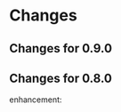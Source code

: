 * Changes
** Changes for 0.9.0
#    6053db05caca4a5255fd4329b23b00dd5f6ecbd3 (upstream/master, master)
#
#        Closes #527: Unbreak case where yas-fallback-behaviour is a list
#        * yasnippet.el (yas--fallback): Extract interesting values from
#        `yas-fallback-behaviour' before rebinding.
#
#    70151f4f1e56fdf18d9e2b9dff9dec7a769e0a05
#        (upstream/prevent-some-fallback-loops)
#
#        Closes #525, closes #526: Prevent some keybinding fallback loops
#        * yasnippet.el (yas--keybinding-beyond-yasnippet): Add docstring.
#        (yas--fallback): Also let-bind `yas-minor-mode' to nil when falling
#        back.
#
#    6877bc6db37d49a170e7bfb14aefff513891e482
#
#        Merge pull request #524 from npostavs/fallback-loop Signal an error
#        on recursive yas--fallback calls
#    e7314516e372811d50ae11fcce66b2a28863cc2b (origin/fallback-loop,
#        fallback-loop)
#
#        Signal an error on recursive yas--fallback calls
#        * yasnippet.el (yas--fallback): let-bind yas-fallback-behavior to
#         'yas--fallback before actually doing the fallback. Signal an error
#        if
#         it's 'yas--fallback (indicating we're in an infinte loop).
#
#    08b044e559cc350c6e7142d088ec2d4a82e378cb
#
#        Merge pull request #519 from syohex/use-cl-macro
#
#    783cc3394f7e73ceb5b3a62662210c7cb953f232
#
#        Use cl-incf instead of cl
#        * yasnippet.el (yas--snippet-next-id, yas--real-line-beginning): Use
#        `cl-incf'.
#
#    8e9bf3cdb4254c69c26f224c69c381bfcf6ab758
#
#        Merge pull request #518 from rnkn/master Compatibility with
#        custom-unlispify-remove-prefixes
#    6f7c91558abbe134e83c5d131ec02afc322bcb23
#
#        Compatibility with custom-unlispify-remove-prefixes
#
#    41cb5f565f60c6b2b7bf020f2afeeb6b53c74844
#
#        Update snippets submodule
#
#    cc64ff62bff29a2dc794a7573299fbe0b2bd1547 (tag: 0.9.0-beta)
#
#        Merge pull request #514 from tarsius/master Cosmetic fixes and quiet
#        byte-compiler
#    70de82164c094bed2204d23421dbe391a086a50f
#
#        enforce use of spaces for indentation
#
#    37df653a6710779f56668bfa55508f972e1f3f33
#
#        yasnippet-debug.el: quiet byte-compiler
#
#    241465cea27ae53209414b5f8e8ce36d2576ffcd
#
#        move eof footer to the actual eof
#
#    be2f815c43deb74e0f809ed47debc4aa2e67ea1e (tag: 0.9.0-a)
#
#        Closes #508: Ensure original point when evaluating conditions
#        * yasnippet.el (yas--templates-for-key-at-point): Call
#        `yas--fetch', and hence condition system, with point in the original
#        position.
#
#    5b59b802ac4550394a810637de3af42f4d673abb
#
#        Closes #495: Allow symbols as aliases in `yas-snippet-dirs'
#        * yasnippet.el (yas-installed-snippets-dir): New parameter. Set at 
#        load time from `load-file-name'.
#        (yas--load-file-name): Removed.
#        (yas-snippet-dirs): Update docstring. Default value has symbol
#        `yas-installed-snippets-dir' as an alias to any bundled snippets.
#        (yas-snippet-dirs): Redesign for new `yas-snippet-dirs' semantics.
#
#    1d4618b022bb1cea6781f50f5009e68b7689a1cd
#
#        Closes #504: Correctly discover  buffers needing snippets
#        immediately
#        * yasnippet-tests.el (issue-504-tricky-jit): New test.
#
#        * yasnippet.el (yas-load-directory): Use a new `impatient-buffers' 
#        local and call `yas--load-pending-juts' in all those at the end.
#
#        * yasnippet.el (cl-lib): Don't need `eval-and-compile'.
#
#    f7ef023ebb746ee1597b20d6770fffd106c802f4
#
#        Prevent disabling errors from recent `yas-current-syntaxes` logic
#        * yasnippet.el (yas--templates-for-key-at-point): Don't error since
#        this function is called very frequently on TAB. Use new
#        `yas--warning'.
#        (yas--warning): New function.
#
#    e60e8b55518ede19b995c5b49ba69873ee4dc1d3
#
#        Merge pull request #503 from npostavs/key-syntaxes More
#        yas-key-syntaxes functions
#    d982b701fc4dc2e37e1a02b0aed2f0f713d9bf68 (origin/key-syntaxes)
#
#        Fix edge case in yas-longest-key-from-whitespace
#        * yasnippet.el (yas-longest-key-from-whitespace): don't try again if
#         start-point is on whitespace.
#        * yasnippet-tests.el (complicated-yas-key-syntaxes): check edge
#        case.
#
#    47a3d5f1cb13713062592a9fa27dbe2c444f3da2
#
#        Fix yas-key-syntaxes example functions docstrings.
#        * yasnippet.el (yas-try-key-from-whitespace),
#         (yas-shortest-key-until-whitespace),
#         (yas-longest-key-from-whitespace): docstring describes the effect,
#        not
#         implementation.
#
#    5d10b5dfee3ee3d1c5c199e8c9acfb9c9b26172c
#
#        Add yas-longest-key-from-whitespace Example yas-key-syntaxes
#        function.
#
#        * yasnippet.el (yas-longest-key-from-whitespace): new function.
#        * yasnippet-tests.el (complicated-yas-key-syntaxes): test it.
#
#    10ecde158e5efae11186aa4c261aaec6261e8e51
#
#        Pass start point to yas-key-syntaxes functions
#        * yasnippet-tests.el (complicated-yas-key-syntaxes): accept
#        argument.
#        * yasnippet.el (yas-try-key-from-whitespace): accept argument.
#         (yas-shortest-key-until-whitespace): accept argument.
#         (yas--templates-for-key-at-point): pass start point the methods.
#         (yas-key-syntaxes): update docstring.
#
#    280ece2af4be2b51629557944feb4f6e36b751f3
#
#        Add yas-shortest-key-until-whitespace Example yas-key-syntaxes
#        function.
#
#        * yasnippet.el (yas-shortest-key-until-whitespace): new function.
#        * yasnippet-tests.el (complicated-yas-key-syntaxes): test it.
#
#    de34d91a3c149993526370f98cf36eb6da565976
#
#        Closes #470, handle non-whitespace newlines Many modes put newlines
#        in comment ender class because they have line comments.
#
#        * yasnippet.el (yas-try-key-from-whitespace): new function.
#        (yas-key-syntaxes): use it in place of "^ ".
#        * yasnippet-tests.el (complicated-yas-key-syntaxes): test it.
#
#    faed1062a27fd2bfd130db7c730971bcd5636c4f
#
#        * yasnippet.el (yas-key-syntaxes): Improve documentation.
#
#    7761deeeb52b779b6c4fb7525aedced929099fbf (upstream/jt-issue-497)
#
#        Closes #497: Allow functions as elements in yas-key-syntaxes
#        * yasnippet.el (yas--templates-for-key-at-point): Renamed from
#        `yas--current-key'.
#        (yas-key-syntaxes): Overhaul documentation.
#        (yas-expand-from-trigger-key): Use
#        `yas--templates-for-key-at-point'.
#
#        * yasnippet-tests.el (complicated-yas-key-syntaxes): New test.
#        (yas-should-expand, yas-should-not-expand): Friendlier failure 
#        message.
#
#    0b7b34a333ff5fbb279f57980d6cc983e9a5d8c9
#
#        Closes #492, closes #494: Consider defalias when calculating parent
#        modes
#        * yasnippet-tests.el (issue-492-and-494): New test.
#
#        * yasnippet.el (yas--modes-to-activate): Consider each mode's 
#        symbol-function as a neighbour in case it's a symbol as well.
#
#    2b24aeaf80dc71eafba502a8d97d6f28a21e9c7f
#
#        Merge pull request #493 from npostavs/ijit Allow jit loading
#        interactively
#    e1ed662b7ca235d3feffe714280433ea25c83e9c (origin/ijit)
#
#        Allow jit loading interactively
#        * yasnippet.el (yas-reload-all, yas-load-directory): let a prefix
#         argument indicate jit loading.
#
#    e53ec1e0c3611c3a0f4ac6228aab041a82b9d3bb
#
#        Make snippets submodule track master, update it This should let us
#        update the submodule just by running
#           git submodule update --remote rather than having to cd into it,
#        and then pull.
#
#    f98c527a38b08d1f8b786660a627887475dc7323
#
#        Replace text -> yas-text in documentation
#        * doc/snippet-development.org: replace text -> yas-text
#
#    763f5faa14614b207d65e03594b80ba662f47efc
#
#        Closes #474: fix more cc-mode font-lock conflicts
#        * yasnippet-tests.el (example-for-issue-474): Don't call insert from
#         within backquotes, it's redundant and prevents proper testing of
#         backquote expansion.
#
#        * yasnippet.el (yas--restore-backquotes, yas--save-backquotes):
#        Ensure
#         the buffer isn't narrowed while modifying it to avoid conflicting
#        with
#         cc-mode fontification.
#
#    fe288a156c063666d9c6613b6eea0ed5a515a86b
#
#        Fix publishing with org 7.9
#        * doc/yas-doc-helper.el: Only use org-html-publish-to-html when it's
#         fbound.
#
#    6b04dada67dcc9476a08d3ba59efcb831a66ac73
#
#        Document type directive
#        * doc/snippet-development.org: Add type to directive list.
#
#    4c16eaee0e5142da2a2780259254a017a0feb7bf
#
#        Document uuid directive
#        * doc/snippet-development.org: Mention uuid in directive list.
#        * yasnippet.el (yas-define-snippets): Fix docstring grammar.
#
#    f1760272e0f287d9b0a13ed2c7dbe1bfd5df01bc
#
#        Restore backquotes lost in rst -> org translation
#        * doc/snippet-development.org: Re-add lost `s.
#
#    8ced5c7f1d3d9128f4581accf3450710b6404b99
#
#        Remove type, expand-env from new snippet value They are seldom used,
#        and can cause errors if left in.
#
#        * yasnippet.el (yas-new-snippet-default): Remove type and expand-env
#         directives.
#
#    580e5c64f62153f0a3c6093770d4ffabcf695ce5
#
#        Don't lose error message when yas-good-grace is t
#        * yasnippet.el
#         (yas--eval-lisp-no-saves): Pass error message to message function.
#         (yas--handle-error): Pass "%s" to error to avoid accidentally
#         interpreting % in the error message as format codes.
#
#    a80033d1426aee501d5b704318180cf96fbc115f
#
#        Refactor yas-good-grace error handling
#        * yasnippet.el
#        (yas--handle-error): New function.
#        (yas--eval-lisp-no-saves, yas--eval-lisp): Use it.
#
#    4ccf133d49088b9914ab65fcd9694f641e45a082
#
#        Merge pull request #476 from npostavs/cc-fontify2 Avoid changing
#        buffer while narrowed
#    599a2622c6a988829d181ec3aa951848b07d7819
#
#        Closes #474: fix cc-mode fontification conflict
#        * yasnippet.el (yas--save-backquotes): don't change buffer while 
#        narrowed.
#
#    4473b4ede5b9fb4736ef78482511349d2fe171eb
#
#        New test for cc-mode's fontification functions This issue requires
#        font locking to trigger. This can be be done by let-binding
#        noninteractive to nil and using a buffer name that doesn't start
#        with a space, instead of the external emacs hack which is now 
#        redundant.
#
#        * yasnippet-tests.el (yas--with-font-locked-temp-buffer): new macro 
#        similar to with-temp-buffer but enables font-lock-mode even in
#        -batch mode.
#        (example-for-issue-474): new test
#        (example-for-issue-404, example-for-issue-404-c-mode): use new macro
#        (example-for-issue-404-external-emacs): removed
#
#    4d9eee93ba855d1ae5700620a93ea8a1998f0bf1 (upstream/travis)
#
#        Simpler, more effective .travis file
#        * .travis.yml (env): New section.
#        (install): Simpler install recipes.
#        (script): Just rake compile and rake tests.
#
#    a0c221725c2e3ae21d84f86655bf207e80811d49
#
#        Merge pull request #473 from npostavs/org8 update doc for org 8.x
#    a4e04f954b8c3f76002bbd4f36784b4e1d7d5fef
#
#        update doc for org 8.x Keeping compabitily with 7.9 for now
#
#    8e7295b93460b7d389ecb65969fcedbee6495de8
#
#        Closes #403: more uniform behaviour for `yas-use-menu' Suggested by
#        Noam Postavsky, this uses the :visible arg to
#        `easy-menu-define' to hide the whole "YASnippet" menu according to
#        the run-time value of `yas-use-menu'. Previously, only the load-time
#        value was considered and some functions we're noops when
#        `yas-use-menu' was nil.
#
#        The per-mode snippet submenus are now always updated even if
#        `yas-use-menu' is nil, although they won't be shown until it becomes 
#        non-nil.
#
#        * yasnippet.el (yas--minor-mode-menu): Use :visible arg and eval
#        `yas-use-menu'
#        (yas--update-template): Always update the menu.
#        (yas--show-menu-p): Always return t if `yas-use-menu' is non-nil and
#        not `abbreviate'
#        (yas-define-menu): Always define a menu.
#        (yas-use-menu): Update docstring.
#
#    b36a4f7449f61d22942fc188884f3314bb7fec35
#
#        Properly closes #469: Don't use `yas--init-minor-keymap' Previous
#        reverted commit 498cbe4 forgot to take into account that one of the
#        tests used the `yas--init-minor-keymap' function that was removed.
#
#        * yasnippet.el (yas-use-menu): Don't allow `nil' value, it's 
#        useless.
#        (yas--minor-mode-menu): Use top-level `easy-menu-define' form.
#        (yas--init-minor-keymap): Remove definition.
#
#        * yasnippet-tests.el (test-rebindings): Don't use
#        `yas--init-minor-keymap'. Restore bindings explicitly. Not ideal, 
#        but should work.
#
#    d809e886e0034f6130f077c80356a143aff3752c
#
#        Revert "Closes #469: Don't use `yas--init-minor-keymap'" This
#        reverts commit 498cbe4138d74f39f7447acc9de456291c639724.
#
#    498cbe4138d74f39f7447acc9de456291c639724
#
#        Closes #469: Don't use `yas--init-minor-keymap'
#        * yasnippet.el (yas-use-menu): Don't allow `nil' value, it's 
#        useless.
#        (yas--minor-mode-menu): Use top-level `easy-menu-define' form.
#        (yas--init-minor-keymap): Remove definition.
#
#    e7599b9325d1a8b34e05e0a3e5ba62b4755eea2d
#
#        Merge pull request #466 from npostavs/no-reverse Avoid double
#        choices reversing
#    43a501aa567d5507e9797c30ab7dc98a13565d4e
#
#        remove yas--x-pretty-prompt-templates
#
#    c07db054ecac82fbb8353240648e8454e734d166
#
#        yas-x-prompt: remove dead code
#
#    44701103845fc4ae660e1587748ec661dca3b98d
#
#        display-fn isn't actually used for filtering
#
#    4d220f726a5c8adf51b3a330ca53a20141c3e0aa
#
#        Remove an obsolete hack notice
#        * yasnippet.el (yas-x-prompt): Remove hack notice.
#
#    1fc858fac635e40572c2e881fca1d8fa1ed95062
#
#        Remove experimental Changelog file The Changelog format is good but
#        having a file for it is not. The same format can be had in messages
#        by having using vc-dir and C-x 4 a. A temporary dummy changelog
#        appears and that content goes to the git log message, which is just
#        as good in content and much better in form.
#
#    3744f92ad21860ca2fa7e008e3e4311851117ace
#
#        avoid double choices reversing Both yas-choose-value the
#        yas-prompt-functions were reversing values (cancelling each other
#        out), instead just keep the choices in order the whole time.
#
#    83c174c96c097a495c4fdc961bd2521e6ed2bcd4
#
#        Merge pull request #464 from kidd/master yasnippet templates don't
#        add newlines
#    c128580598b8b548616da28930b9382e18d5394f
#
#        yasnippet templates don't add newlines
#
#    987942c513da38c1b174112b9e26f853fd5f1c4d
#
#        update snippets submodule
#
#    0f8c2ab4381449298d8bc8b8ee63524aaa8ba1ac
#
#        Add `yas-after-reload-hook' and run it at the end of
#        `yas-reload-all' See https://github.com/pezra/rspec-mode/pull/75 for
#        the discussion leading up to this change.
#
#    3002043496b73693a46287e4089108502b1e4e89
#
#        Sync git submodule for yasmate repo
#
#    12b7f82dd8cdac4dc577b6a0b6a91b71b1e61142
#
#        Add Travis CI and update tests. Start a Changelog.
#        * .travis.yml: new file
#
#        * README.mdown: Add Travis CI badge.
#
#        * Rakefile: use ert-run-tests-batch-and-exit.
#
#        * yasnippet-tests.el (example-for-issue-404-external-emacs): Use
#        `yas-with-snippet-dirs' to not depend on bundled snippets.
#        (yas--call-with-temporary-redefinitions): Use `cl-labels' since no 
#        cl-flet in emacs-24.3's cl-lib.el.
#        (loading-with-cyclic-parenthood): prog-mode doesn't exist in emacs 
#        24.3.
#        (yas-batch-run-tests): remove it.
#
#        * yasnippet.el (require): require cl-lib during byte-compilation and
#        load.
#
#    f94c38eade26e6d0058a141d213b2c6f454a3d7e
#
#        Merge pull request #449 from nibua-r/https-submodules Use https
#        instead of ssh for submodules access
#    78c8b5eb8058e8da523542b1b1de7e21a5b60e14
#
#        yas--document-symbol: fix no transform case was causing
#        YASnippetnippet
#
#    df58222fe669388f5d7586896fefee29db5a8b67
#
#        yas--document-symbols: respect level arg, raise to 1
#
#    e190b088f019ac57b7f73a2fa199ef1853c3aaac
#
#        Rakefile: don't fail with EMACS=t env setting This lets it work from
#        M-x shell.
#
#    22773c77a0d67c075d682c408dc495521a2be269
#
#        add a link to the symbol reference in top menu
#
#    24d7a6793285d0683ab2ebaed19ed066602f524a
#
#        fix typo
#
#    c18672a227357a4fd26df99336b0a431d1f69ef5
#
#        Closes #447: only call command beyond yasnippet if it exists
#
#    49166572c8e55ed0e20388bbfea96a88a09e7cfc
#
#        Use https instead of ssh for submodules access To enable direct
#        access through a proxy, the submodules url definitions need to use
#        https instead of ssh.
#
#    0567c931f4ee3146d008077ff00d9a00597c7d44
#
#        Merge pull request #442 from npostavs/auto-export populate
#        yas--exported-syms based on sym prefix
#    ba0b02fb3eb8d1a238249dc693b4f82dcbdd442f
#
#        Merge pull request #446 from dongxiong/patch-2 Remove one extra
#        `yas-text` exportation
#    90e7595c745e38c5f473672089147f62be3f42f4
#
#        yas-text export twice Something different between line 4521 and line
#        4528? I am not sure about this.
#    6c752a1572989a7ba1cc4879ed0671f872733485
#
#        populate yas--exported-syms based on sym prefix Rename what was
#        formerly yas--exported-syms to yas--backported-syms, and remove
#        yas--dont-backport.
#
#    46b4a0267369321bad7601dd2ff08a483d9e0e91
#
#        doc:upload stylesheets/*.css to gh-pages
#
#    b944cc9b12ff88ebbe36a4de6fa73116d1fc2fb5
#
#        fix rake doc:upload
#
#    260ecf9c3a4a8960d48cedf8c9bc80fbdf925528
#
#        fix a faq title
#
#    d89e837d68cd8466f5017a816e10c131fc80a992
#
#        add top level menu, minimal styling
#
#    7518cb46211692ecd14e774c7c3a8b5dee0c633c
#
#        rake doc:upload: check for wrong/incomplete rev
#
#    7d4e4aa34c4c1935813e93a74063be812d3de365
#
#        Closes #440: don't use  `make-variable-buffer-local' for
#        `yas--extra-modes'
#
#    0a9885eb627303b2841fbd364176ea4811646303
#
#        markup suffixed variable names, eg SUBEXPth
#
#    582e3680b66a62f304034376516207c006f77fe4
#
#        minor: cosmetic fixes to manual
#
#    0f8007e67e869c63479eb531a997238cf813ac7e
#
#        Simplify: index.org no longer repeats info in the README
#
#    c61f81f02d19b248f7a2938f6e16c81c62ef362a
#
#        Closes #439: add a faq question about redefining keys Also, don't
#        mention yas-trigger-key anymore in the manual
#
#    6927f6943e4c9595f1c85a839d5a5407ad555f92
#
#        minor: README.mdown link
#
#    1cf91688310a5aa5d402a0fda188511e2b6d2cc9
#
#        Merge branch 'unclutter': snippets and textmate importation snippets
#        are now submodules
#
#    eda83304afc7894f0b5ddc15b04b041be52b94fb
#
#        only /italicize/ words completely in upper case no /YAS/nippet
#
#    a9e303525ca650daa3727cc92f3eed24a08abf9a
#
#        docstring fixes yas--prompt-function -> yas-prompt-functions 
#        yas-fallback-behaviour -> yas-fallback-behavior
#
#    f86529c96f089026f4c763110149aeae909800bb
#
#        only crosslink exported symbols
#
#    21914cfe32814317543626beccb0ac0672a780b8
#
#        yas--document-symbol: reindent
#
#    46c378d73830a541cdfcd8c2dab0b011f7d0b4d0
#
#        format args in docstrings as =code=, not /italic/
#
#    4f27187477f4980aca32cee3abb1629066bc3ec7 (upstream/unclutter)
#
#        refactor: removed extras and snippets tree, both point to submodules
#
#    860858de429775c17c74537805dbbc7906f8f994
#
#        Merge pull request #436 from npostavs/autodoc-1,2 Fix points 1 and 2
#        of #434
#    2c237cc311a7e84c5c61b99a8e263d312ea145d6
#
#        check function doc before variable doc This means functions shadow
#        variables with the same name, but at least that's better than
#        listing functions with the documentation from the variable! (That
#        happened because the call to yas--document-symbols in 
#        snippet-reference.org was prefering function values to variables,
#        while the yas--document-symbol was prefering variable doc to
#        function doc).
#
#    eaa3141402832903715b7d478e028d69d9d3ed0f
#
#        fix docstring extraction for "fancy" docs The docstrings for
#        yas-expand and yas-expand-from-keymap are generated on the fly,
#        depending on how they are called ("context"). Add a context argument
#        to the synthesizing functions and pass it nil when extracting 
#        docstrings for the manual.
#
#    8d7c9a63a28eb28acbef2d0b98e06338e9749ba1
#
#        retrieve function documentation correctly
#
#    fd3fa394449da99b191e56eae35e4ad4db6679ee
#
#        publish org doc from Rakefile
#
#    07b1d3925c833e562d51d68413c7a484b2454afc
#
#        move #+STARTUP to org-setup.inc; add #+LINK_HOME also remove
#        #+AUTHOR since it ends up refering to the generator, not the actual
#        author.
#
#    0aebb41aca45a39f952b0a97de9ef33d9caf652b
#
#        move top heading to title and all the other headings one level up.
#        Except for snippet-reference.org; yas--document-symbols doesn't
#        quite work right in that case, fix it later.
#
#    dfdb89c61cee3f9d228a7e3ddb1e36560aa0a3c8
#
#        remove erroneous #+BEGIN/END_QUOTE pandoc decided to add those for
#        some reason
#
#    da9852a43f2d6011094e12d813dcb7eab6851e69
#
#        {snippet-development,faq}.org: fixup pandoc output
#        - add source blocks
#        - fix links
#        - don't duplicate docstrings
#        - formatting
#
#    63873e7d5a4ceb81beca16395d9c3404f57dd2e2
#
#        snippet-menu.org: links, formatting, obsolete refs
#
#    eaeb6ff7a93d5ed1442cc7d6ea8b78f7fd20a520
#
#        more links to docstrings, don't repeat docstrings
#
#    08a44b43dc7074dbf4baed538849bbfaafc81908
#
#        add code examples for snippet-expansion.rst pandoc org -> rst drops
#        them
#
#    8f1fa089fb6325b3b8e8f0854940aa2e1aac6f7d
#
#        replace obsolete refs yas-trigger-key -> bind yas-expand 
#        yas-mode-symbol -> call yas-activate-extra-mode
#
#    2f7bb6c7516a9cc4cdaf8512eb7624163cc52d63
#
#        move images to the section they describe
#
#    e46d9c74109c73f54214afffb231fa7d36984dbc
#
#        link to docstring ref; fix other links, formatting
#
#    7b8242473558f3b26eb893e97bda8c5532a0dbd1
#
#        move index.org subsection into snippet-expansion.org
#
#    fd8423cb63965138eee4ec3794ae30578eada4a5
#
#        fix links
#
#    875ef77dfb20d0096144df76d37cf3a4140a747e
#
#        move index.org subsection into snippet-organization.org This almost
#        completely overwrites the existing snippet-organization.org which
#        was imported from snippet-organization.rst via pandoc.
#
#    5acc976712c39c04bb1035ed92623618b2e25d0b
#
#        split symbol reference into separate file
#
#    f6cace08f378fe4aff18342860c4ee47220ff056
#
#        convert old rst manuals to org mode This is just the initial
#        conversion with pandoc, they still need to be fixed up. Also define
#        new org files as a project in yas-doc-helper.el.
#
#    d451fef0ab66d124235745498c39c6be08b5e50a
#
#        rename manual.org to index.org
#
#    c7c65163e520b9aa3a1e03aa4a75c76935423352
#
#        don't use link abbreviations It's unnecessary indirection when there
#        aren't multiple links to the same site.
#
#    81e26b418c03717408eb23a28c3ded37dc39cab6
#
#        Merge pull request #431 from ignisf/update-snippet-submodules 
#        Migrate to snippets maintained by the TextMate community
#    042837d542ea85aaf316874b0288522556676755
#
#        Migrate to snippets maintained by the TextMate community
#
#    3002594c0e030794753c73dcc27fe9715e269ad3
#
#        Merge pull request #430 from npostavs/org-doc
#
#    8e8320fadb637f784fa9dfc20fd8cfa91862848e
#
#        remove reference to yas-trigger-key
#
#    fdd550a69894a9cc2d1ceb3c88d4037647e9e409
#
#        Fix screencast link.
#
#    b20f0a4270cb91514c973ca7aa4c9d16c056fbaa
#
#        fix exporting of doc strings for org manual need to pass (1+ level)
#        to yas--document-symbol
#
#    bc4cfbbb045d683e8f509f21b38b8ed3231709ca
#
#        yas/ -> yas-
#
#    a4a7e5e31e559337ae86b66681eaa124062d9a79
#
#        fix typo: .yas.parents -> .yas-parents same as 8853127, for org
#
#    f5457dfa334b445e72d2c218dd7da971985c937d
#
#        Go back to org manual
#
#    0f67c07dddeaf1f5c4a8eb1ad7d25828475d51f0
#
#        Merge pull request #424 from ljos/de/activate-extra-mode Feature:
#        de/activate-extra-mode
#    6ee3d2e0b6c0e16e432c78d6dacb1da8e65f16c0
#
#        Closes #404: merge remote-tracking branch 'npostavs/widen'
#
#    43a484e943b7ddceb7def277d259c70bda62a5db
#
#        add: external test for issue #404
#
#    d7b2b89eaaaa1c193a6360e990ff1b2a1e4cf389
#
#        widen before deleting regions This avoid problems with c-mode's
#        after change hooks.
#
#    d5d6e456bf01cf78ca5007dc0c918954e8226276
#
#        Feature: de/activate-extra-mode Adds functionality to
#        deactivate/activate extra modes. Two new functions are added:
#        `activate-extra-mode', `deactivate-extra-mode'. These two functions
#        activate and deactivate snippets for the given mode in the current
#        buffer. The use-case for the functions is to have a simple interface
#        for adding new snippets when activating a new minor mode.
#
#        The previous way of doing this, using `yas-extra-modes', is made 
#        obsolete and the new deactivate/activate should be the preferred 
#        instead. The reason for making `yas-extra-modes' obsolete is to keep
#        a simple interface.
#
#        See issue #420 for more information.
#
#    84b7e694136f92c5a3d7213294154ade4282ea6d
#
#        Merge pull request #423 from npostavs/load-snippet-ui Improve load
#        snippet ui
#    33dff9ad12ae166a49377a093bf080dc247e1578
#
#        let C-c C-c save existing snippets too
#
#    205b0e697055d8dd92366da8ba0963e350ad7817
#
#        move snippet saving from loading to closing yas-load-snippet-buffer
#        now just loads the snippet, yas-load-snippet-buffer-and-close also
#        saves it.
#
#    ffd497d541c53f466df132b97d2e1de6320a9551
#
#        don't kill snippet buffer unless saved Split the quit-window part of
#        yas-load-snippet-buffer into yas-load-snippet-buffer-and-close, and
#        only quit if the snippet was saved.
#
#        This resolves #417, where you could lose a snippet by giving the
#        wrong answer in a prompt.
#
#    32ee5cbde5313985c889d1e4bfd6d7d836f4ca3d
#
#        Closes #415: remove c-specific hacks, harmful on emacs 24.3
#
#    6c3e0294dd9ae738e9ae08ba27351f7e301029e3
#
#        Merge pull request #412 from npostavs/less-narrow Wait till after
#        content insertion to narrow
#    5c76a0fda29479d4566fded3eff0e55727bd5eb4
#
#        test middle-of-buffer snippet insertion
#
#    3bb151504648f15a5b907612bc7cd473613686dd
#
#        Merge pull request #409 from npostavs/font-lock Fix
#        yas--font-lock-keywords
#    51e9e8e53c7fe6abb58466fb8cb5a0ad133a86c6
#
#        wait till after content insertion to narrow Fixes #404 without
#        inhibiting change hooks.
#
#    69979220116a0adbb24f575e5f3bd57b6523ab66
#
#        Revert "inhibit change hooks during (insert content)" This reverts
#        commit 90d4cae1b1bbfacc612e73444f1e5a723ae4036e.
#
#    7849ffcec5de42b428150b085a455c78ec944337
#
#        fix: don't use universal-argument-num-events
#
#    6268cc26b3cfa30c4b39dc1edaa3aedb98422184
#
#        add: test for issue #404
#
#    90d4cae1b1bbfacc612e73444f1e5a723ae4036e
#
#        inhibit change hooks during (insert content)
#        `yas-expand-snippet' narrows to a 0 size region before doing (insert 
#        content), this confuses cc-mode's before-change-functions that 
#        invalidate some cached information. Binding
#        `inhibit-modification-hooks' to `t' prevents calling these
#        functions.
#
#        Fixes #404.
#
#    f21ddd1b2e960375995afedd3975764a61a8e89b
#
#        remove redundant font-lock-keywords
#        `lisp-font-lock-keywords' is identical to
#        `lisp-font-lock-keywords1',
#        `lisp-font-lock-keywords2' is a superset of
#        `lisp-font-lock-keywords1'.
#
#    79f3656b3e9b115de7429d8e47f29049cfdd1609
#
#        fix font-lock-keywords syntax The syntax is (MATCHER . FACENAME)
#        (note the dot).
#
#    d963c41a147a7d7f9ed09ee71bc8ce3065ad7eb6
#
#        Closes #406: correct docstring for yas-extra-modes
#
#    13cfdbc1648f73427204026bd135a60f4e2d8c95
#
#        fix: remove references to dropdown-list.el in Rakefile
#
#    1aac5fc273c403649e938191ce67e07899123567
#
#        Merge pull request #407 from dongxiong/patch-1 Update manual.mdown
#    88531271f160b30ece68004bbafb8971fd024c3a
#
#        Update manual.mdown file name error
#    3ec62aba0dae49d05305658a61e8b3ba29c08b72
#
#        fix: please older emacsen, don't use LETREC after all also fix some
#        compiler warnings
#
#    78c52fdf5cc049b8e40c8d693058017de8a53b6f
#
#        fix: shoosh warning with LETREC instead of LET
#
#    ce50b3dbfa7529fff3f642f986b6189436554276
#
#        Closes #318: Don't use CL-LABELS for backward compatibility with
#        older emacsen
#
#    a7d40ed14a8fe8fea4dc028086ac43bdfeb0d341
#
#        Closes #318: correctly implement YAS--MODES-TO-ACTIVATE
#        - simpler and got rid of YAS--ALL-PARENTS
#        - also got rid of YAS/MODE-SYMBOL backward compatibility hack
#
#    ddaf9a9f5c891d68271a5ab0d843570a8afee07d
#
#        Fix: cleanup yasnippet-tests.el
#        - add edebug-form-specs
#        - replace "yas/" with "yas-"
#        - yas/ert => yas-batch-run-tests
#
#    6ce6b24f52f27a3a26492d058a99692354c5421c
#
#        fix: replace 'text' in 'yas-text' in bundled snippets The previous
#        commit broke these snippets by enabling
#
#    13d87aa3c0b0289ed918bab545d2b423974688a5
#
#        fix: more idiomatic elisp, better docstrings, less byte-compiler
#        warnings By Stefan Monnier, with original commentary.
#
#        "Here's an untested patch of cleanups, found partly via compilation
#        using lexical-binding and partly via checkdoc-current-buffer (and 
#        occasionally by stumble-upon happenstance)."
#
#    a2f0f7f76777a2f1b525f3e35207a2e68eb2bb48
#
#        Merge pull request #397 from thisirs/customizable-snippet Make
#        default snippet customizable
#    501857e767962be05ac5979b87ba52cc5190b5ea
#
#        Assume NO-TEMPLATE is non-nil if `yas-new-snippet-default' is nil
#
#    80bb95326b38de8109309f8d84b5e2f49fe92ebb
#
#        Factor out embedded elisp code
#        * yasnippet.el (yas--key-from-desc): Added
#
#    3acb8c577306a48b6e4f8aa7735e851886ae3d57
#
#        Make default snippet customizable
#
#    9e085ec05de4c3d288a787a522c6e5c81d01f1a7
#
#        closes #391: don't assume `declare-function'/ exists, it doesn't in
#        emacs22
#
#    636c01d34a8cd7f9acce49ba53b0171931887eb9 (tag: to-markdown)
#
#        doc: finally decided to write the manual in markdown will use same
#        or similar doc helpers
#
#    ccea21bf99e8dc4c6f64225a1d61c5bf4cbd8de3
#
#        doc: remove README.org
#
#    8bf75fe425f39fced497e3e308555e726fe0d6f6
#
#        Closes #372: removed trailing spaces in snippets
#
#    9df05fc41302f6e04ffe5e8ff62c573348ec64f1
#
#        Minor: indenting in for yasnippet-tests.el macro
#
#    0da56720a8379c7d839043220aadd59a554a41ca
#
#        Closes #318: now checks for circular parenthood in snippet dirs
#
#    742b353a81c6226681c4750a2d030b47ce323dbd
#
#        Merge pull request #377 from tarsius/master do not require
#        dropdown-list at compile time
#    57138e6df432df8bbd0b8ddd69bf94e0136f9313
#
#        do not require dropdown-list at compile time It might not be
#        available.
#
#        Also update commentary with respect to dropdown-list.
#
#    7172a450d25433aaf4af3017c065044fdfff41b2
#
#        Merge pull request #370 from tarsius/master remove bundled
#        dropdown-list.el
#    0bd2f3ef6447421436b55ed1b4585805ad952f23
#
#        remove bundled dropdown-list.el It is available from melpa, so no
#        need to bundle it.
#
#    d9d7ed32ae11df8cbc91646bd5b6984d37efd3b3
#
#        Closes #312: YAS-MODE-SYMBOL does not exist anymore, replaced by
#        YAS-EXTRA-MODES
#
#    e3a5f6e0c76e580a210e28828f83e8ea46a69a19
#
#        Fix: moved snippets/js2-mode to snippets/js-mode
#
#    2cf544b67f5a80df470888e6d94f7fdba13b144d
#
#        Merge pull request #363 from azer/master Add JavaScript Snippets
#    bf554212d357b842adcf7ff17ad2be1c75eec60e
#
#        Merge pull request #358 from Sarcasm/master Make yas--version
#        compatible with version-to-list()
#    61cee70ec0dbf7e1528fc10660468b87a0ffc057
#
#        add js snippets
#
#    8772b51052d94401501cd889f6b60d58d3debc8c
#
#        Fix yas--version to compatible with version-to-list
#
#    700a68eb15cb28e71dcadf00e51658394d0b9838
#
#        Merge pull request #355 from tkf/fix-yas--message Fix yas--message
#        for the case message contains %
#    2e118646f04c65501ab9887bb018a4173b789cf8
#
#        Fix yas--message for the case message contains %
#
#    618cf506ee2bb7c9e11eeda31090c19dc433f856
#
#        Doc: document structures YAS--FIELD and YAS--MIRROR
#
#    35493b8f069dd2ed6c3ca75bac30f0ca375409e4
#
#        Fix: enclose this test in WITH-TEMP-BUFFER
#
#    74e8f43f065fbb9d775aa105a1e0ffc61358e2c9
#
#        Closes #351: sort mirrors by nesting depth when updating
#
#    04970abf300ce85a5245735d14e1fb4edb98fda2
#
#        Closes #315: don't consider keybindings when filtering snippets in
#        YAS-ACTIVE-KEYS
#
#    810de9a4b066c62b0af4f8d9f452a5adde824aa0
#
#        Add: unit test for YAS-MINOR-MODE-MAP rebindings
#
#    e5c41c78d27d00dde14a31a3435d40d12cc1eff5
#
#        Fix: tests also use YAS--WITH-TEMPORARY-REDEFINITIONS to make stubs
#
#    1ef0091de1aa5cce64bc15a6ff11167ed5fa89dd
#
#        Fix: YAS-RELOAD-ALL preserves user bindings on YAS-MINOR-MODE-MAP
#        cleanup
#        - Don't create a new keymap on every reload
#
#    9b31880ed19486c3672f467ce6dfd58faf612e39
#
#        Fix: double check if mac trigger symbol is available
#
#    1db685c480f2fda983f3a4f855b3985d6b61bccd
#
#        Fix: YAS--CALLED-INTERACTIVELY-P should reverse its condition check
#
#    a74481f491ce03ec90a8c4baed154cf0e9ce2c5d
#
#        Merge pull request #343 from dgutov/zip Remove group-name prefix
#        from ruby-mode/collections/zip
#    1bc497ecbe5223a5de4daa36865fa69567de5d1a
#
#        Closes #335: YAS-DONT-ACTIVATE is only buffer-local in pre-24
#        emacsen
#
#    327fa4b86e927c1ed6def233c113d561eab8ac0d
#
#        Merge pull request #344 from dgutov/no-aget Fix: remove the use of
#        AGET that has creeped in
#    d9f966a220393339fd99b26b2bed8c7f6d79d226
#
#        Closes #347: can't expect THIS-COMMAND to have valid value in
#        YAS-BUFFER-LOCAL-CONDITION
#
#    f6d6d4ca56911e5229ca8aa649ed23aaaf570530
#
#        Remove the use of `aget` that has creeped in See also c38c3aa,
#        38db5aa9fbf0f60dce63b83cab8f028bfcd152bd and 
#        9de1c5f4fb6f281cfa4af869d393db76616cb42e#commitcomment-2265088
#
#    100aa7c0af600e95223ddfb0d506e85a945475b5
#
#        Remove group-name prefix from ruby-mode/collections/zip Bug
#        introduced in f48317e7c5ecdbb7680d0ea2c595cfda0342c3bb and not-fixed
#        in 3aea27042bc2a0f05b2755e0c5c4edc43b426aed.
#
#    4f99f9dc205db03754d1d4664704e6838e545b2e
#
#        Closes #339
#
#    cfefaca284327babde6cf483c8bb2127e8c0e5fd
#
#        Fix: cleanup after #333 fix, use 'cl-flet'
#
#    7e4876169bd82477f665a75df6550b95ef26a1f1
#
#        Fix: also use $EMACS env var in compilation
#
#    0778a1b61b7a74473b9a34cc8d1fc5ae8561af2f
#
#        Fix: Closes #330
#
#    b29e4b9259c2b1f483f5fa942756e30da041d078
#
#        Doc: update "reporting bugs" section in README
#
#    ed4dbdf37848ab715f5daad1888c1103d9d8ee9a
#
#        Doc: added notice about bug reporting
#
#    0ab9fb281e24bc7a35692d720086746dcc27096e
#
#        Minor: make 'yas--define-snippets-1' an internal defun
#
#    d5865b1092fd24099f4afedf0e5016fe9da86b5f
#
#        Merge remote-tracking branch 'rolandwalker/byte-compiler-3' Fix:
#        reorder defuns to quieten byte-compiler
#
#        Conflicts:
#        yasnippet.el
#
#    552008872b26dc6e44f93a1673434ef7a6bb9cf5
#
#        Minor: cleanup internal doc headings slightly
#
#    b7fe4c1f8d469f393422480d48309a04056dc191
#
#        reorder defuns to quieten byte-compiler Two warnings avoided:
#        function `yas-define-snippets' defined multiple times in this file
#        the function `yas-define-snippets' is not known to be defined
#
#    a581ac475d7c4915e0f5c1593f5c299cfeebc1bd
#
#        Merge pull request #328 from rolandwalker/byte-compiler-2 Fix: new
#        'yas--called-interactively-p' to shoosh byte-compiler
#    7d411fbfd7ffa7c49d374fea065fd6f123ebb01f
#
#        replace interactive-p with called-interactively-p macro tested
#        compatible with GNU Emacs v 22.x - 24.x
#
#    880767e66996ef1c4e501c6536ded8ff563fa1cb
#
#        Merge remote-tracking branch 'rolandwalker/flet' Conflicts:
#        yasnippet.el
#
#    4e07abaec7b21eb649a34d289e90dd7835686ff5
#
#        comment
#
#    185c771dedea5c29fa18dc8d624674c3a62e8326
#
#        Closes #253.
#
#    9de1c5f4fb6f281cfa4af869d393db76616cb42e
#
#        Fix: need to require `assoc`, since using `aget` somewhere
#
#    81dbf038a10eab484789f159ddb10846438d2c59
#
#        Fix: expose and honour `yas-dont-activate`
#
#    73a1b485d64efafdae46bde9d54e35f3033fc295
#
#        Merge branch 'trigger-key-fallback-cleanup' Conflicts:
#        yasnippet.el
#
#    cd70010b83bc2c92afcdfec7223ef84ddba285e7
#        (upstream/trigger-key-fallback-cleanup)
#
#        Closes #296: No longer use customizable `yas-trigger-key` and
#        friends. Use keymaps that the user can customise with `define-key`
#        like all the other modes
#
#    f8366214801b52c7c1cc9c091fa5dcb42d3fd217
#
#        Fix: correct expectation for this test in batch-mode
#
#    1774d7cbd09241b61d21bc788ffd4186cc932997
#
#        Add: easier to run tests
#
#    5aff68266c12ecf4067dae7f0124a9b129246371
#
#        Merge pull request #323 from rolandwalker/byte-compiler Fix: quieten
#        byte-compiler
#    cbfc82d18660403d3626010232285532406b18ae
#
#        Merge pull request #325 from rolandwalker/doc Docfix: checkdoc +
#        spelling
#    32e56098fb184b00607998efde30bd934652e2b3
#
#        future-proof against obsoleting of `flet' flet will be marked
#        obsolete starting in Emacs 24.3
#
#    95742882778ac4080e25b5ae5e5ea6d8b223dc46
#
#        checkdoc + spelling
#
#    49dde5177b019add5ab1b7bb60ba8cbd913e7c35
#
#        quieten byte-compiler
#
#    f7b786f6df6860f0d9c004266b32792dbf59ca47
#
#        Merge pull request #321 from luismbo/patch-1 Fix: aesthetic fix to
#        README.mdown
#    a5405459456ca6c2c3606f3115b2299d95e3d455
#
#        Aesthetic fix to README.mdown
#
#    42ed181f4a4b383da419ec51a93de4a0e4ee3749
#
#        Merge pull request #308 from monsanto/yas-load-snippet-buffer-fix 
#        Fix: "arrayp, nil" bug in yas-load-snippet-buffer.
#    7130d9c3653a1102df6b3b2f71eff9ddefb2ac11
#
#        Fix "arrayp, nil" bug in yas-load-snippet-buffer.
#
#    38db5aa9fbf0f60dce63b83cab8f028bfcd152bd
#
#        Refactor: remove horrible 'yas--trigger-key-for-fallback' and rework
#        'yas--fallback'
#
#    9503c332f552e874899ea0ce7801516d4b30bba2
#
#        Closes #290: problem when advancing the start of a mirror-in-field
#        * Rewrote 'yas--update-mirrors'
#        * Added unit test
#        * Advancing is done exceptionally in 'yas--update-mirrors'
#         not 'yas--mirror-update-display' and just before we need to
#         re-update the mirror-in-field.
#        * Alternative to prior point would be to have fields carry a
#        reference
#         to their child mirrors.
#
#    8a26ab0a3180b0df2264518ff31dd19564727ba2
#
#        Closes #277: add new `yas-active-keys` (for auto-complete) Also
#        documented and reviewed related functionality slightly. commit
#        51b182104b
#
#    08c6dd44b340fe0b19352879faffc777a7a4ed93
#
#        Fix: arrgh remove the ^M line-endings again
#
#    38c4b734c9b02c036818d5c99083c5ebdf704ece
#
#        Closes #285: fix typo introduced in
#        71c8e0ea469c2992a31d17b0722ebdeb789fd1bf
#
#    f28a3df702c62f1b045ea5b57d1344c90ebc9731 (tag: 0.8.0)
#
#        Merge branch '0.8-fsf-changes'
#
#    100beaf735a65dc5f965ebbf55c68f2beef422de (upstream/0.8-fsf-changes)
#
#        Fix: Ooops forgot to commit the actual fix for #281.
#
#    7981f8d63b133d596c0bd83d0e33534bef36a3f7
#
#        Closes #281: jit-load in reverse order to maintain coherence with
#        `yas-snippet-dirs`
#
#    064c068c453894b8443964698be467f35325c811
#
#        Add `mod` snippet to ruby-mode for `module` definitions
#
#    f96bd13cf77e75d5497efbffede5c55b207786e4
#
#        Fix: Ooops forgot to commit the actual fix for #281.
#
#    926876b1a2b08fbe326aa7d9c3eaef407a922857
#
#        Closes #281: jit-load in reverse order to maintain coherence with
#        `yas-snippet-dirs`
#
#    145448b81530e404e69000158d00aff689aa0a0e
#
#        Merge branch '0.8-fsf-changes'
#
#    f82350a75d71496fc549c0682ef6a7a3b4e22128
#
#        Merge pull request #282 from jimeh/add-ruby-module-snippet 
#        Enhancement, exceptional: Add `mod` snippet to ruby-mode for
#        `module` definitions
#    06306181a8920271215df07d547f28c0dc2a7151
#
#        Add `mod` snippet to ruby-mode for `module` definitions
#
#    5eede17563ab2716735fceb4862cd4f07eeb9a66
#
#        Fix: new `yas-trigger-key` default messed up the fallbacks. 
#        Introduced an ugly `yas--trigger-key-for-fallback` hack, but should
#        be good.
#
#    cdea084f7a5002348ef38a9977e6fc4951289d0c
#
#        Add: .gitignore ignores local ert files (needed for testing in Emacs
#        23)
#
#    951fb3cbe779eef8e558f22794244ad58511b828
#
#        Fix: recursive `delete-directory` does not exist in Emacs 23
#
#    38093c1a9e1f44679f2f41d9df05a8b4fc363c08
#
#        Fix: default value for `yas-trigger-key` is not "<tab>" not "TAB" 
#        After some exploration, this seems to be the more correct default. 
#        Corrected test that checks for correct binding in org-mode, pass in
#        emacs23 and emacs24
#
#    b4ccb6e9566c17fe38ab30310e2e64749bd2d7ce
#
#        Refactor: `yas-load-snippet-buffer` can be called non-interactively
#
#    32c65dff47f43194acde6551a4eb1dba99956099
#
#        Enhancement: add some keybinding tests
#
#    18714eac59006568451c921badbbad37e0299e7d
#
#        Fix: Put buffers of `yas-tryout-snippet` in `yas-minor-mode`
#
#    fd282faaa7413ff8aaaa0dc8a40ba656ac4b0a60
#
#        Cleanup: remove unneeded test and reorganize
#
#    c967f748478b4cf03055a9ca58b68d58851fd952
#
#        Closes #271: 4th try, with backquote, need  protection before
#        collection
#        * Add one more test, probably will need even more.
#
#    197104b450dea3972418a52f56e643a9fd0dd531
#
#        Closes #271: 3rd try, protect escapes after collecting backquote
#        elisp
#        * Add more tests
#        * Now only need to escape backslashes in mirror/field
#         transformations
#
#    6aff6a0894dedaacf37f200d11c1204f8ef9b340
#
#        Closes #271: 2nd try, remove unescaping of backquote replacements
#        * Fixes previous fix (big blunder, expansion unusable)
#        * Added more tests
#        * Fixed previously broken tests.
#
#    12c21c6c62d02a27917e4214e4ce0322dcc099fc
#
#        Bugfix: fix for #235 didn't load, usage before definition
#
#    cffd1aa095c0f6d16d1f4f099f97c742d2ee3b9f
#
#        Closes #235: implement `yas--init-yas-in-snippet-keymap`
#
#    f35d2dba112815af9cb9a08a7d20a8611a1096cf
#
#        Closes #271: save backquoted elisp and re-insert at end of expansion
#
#    6be1de4a09cc24c60d93a256e582b9ef618820e1
#
#        incomplete: preparing tests to fix #271
#
#    c13abb7520c3296dd6aaf41d13e6453c106632ce
#
#        doc/yas-doc-helper.el: write documentation for "exported" symbols
#        from docstrings doc/manual.org: some tweaks, use new
#        yas--document-symbols
#
#    71c8e0ea469c2992a31d17b0722ebdeb789fd1bf
#
#        (yas-choose-value): Accept strings as &rest argument
#
#    c566c929c04c8e05ba7f37fb39ca7311159b9b26
#
#        bugfix: use `yas-global-mode-hook` instead of advising
#        `yas-global-mode`
#
#    6e8b698e6ebe65e8606f1103df11e6de163bd83d (tag: 0.8.0-elpa-end)
#
#        fix: reverts commit c2ce16a510bb1e533a6df19190c16982344d5303,
#        packages should be .tar files
#
#    6b35140c72eeee0e5ebc19c32239f5a7f9a07539
#
#        a little bitt more work on the documentation
#
#    2c3d80fcac14f94b528fe35bece31088f2ef3fd4
#
#        Merge branch 'revamp-doc' into 0.8-fsf-changes. Doc development will
#        continue in this branch. Conflicts:
#        README.mdown
#        doc/changelog.rst
#        doc/faq.rst
#        doc/index.rst
#        doc/snippet-development.rst
#        doc/snippet-expansion.rst
#        doc/snippet-menu.rst
#        doc/snippet-organization.rst
#
** Changes for 0.8.0
#    c2ce16a510bb1e533a6df19190c16982344d5303 (tag: 0.8.0-elpa-start)
#
#        Create tar.gz packages
#
#    668efefdd43a28355c9f601c76c949cc94caf196
#
#        refactor: redo and document some of the menu-bar code, also add
#        tests
#
#    e7f22535fb1bd0d0f8f7a94efb2bc4f48446b89b
#
#        bugfix: Support `yas-use-menu` with the value 'full and JIT-loading
#        new: introduces `yas--table-mode`
#
#    d4011a57d42d4284321646f4c3cb92a799478131
#
#        Closes #254: don't show a menu at all if `yas-use-menu` is nil.
#
#    79d39c81a37358ef329712087eab1b10f1ce5544
#
#        Don't forget to export `yas-hippie-try-expand`
#
#    90cd855c14f92088067425381ea5225d8af8e6f0
#
#        Rename all non-external symbols to `yas--`. Maitain list of external
#        symbols in `yas--exported-syms`
#
#    96638af80eb3cbeaee80046b0a324d94053d27b9
#
#        Rename symbol references from `yas/*` to `yas-*` in bundled snippets
#
#    e12a8bf1884a56fcb159270b1022de59f29cc925
#
#        Rename symbol references to from `yas/*` to `yas-*` in docs as well
#
#    1c90e08a39f2ff95ff62627bb77e63f8d587194e
#
#        Some cleanup
#
#    195997e1207081424e3a05befd0bc2a461729183
#
#        Found some more vars than can be user-customized
#
#    1a31a5a358cad1960d1f2611f19b2650786eb28e
#
#        Remove profanity
#
#    a51adba93da0b56c14ba1ef95f3f13994faeeeb7
#
#        Rename all symbols to `yas-*` but alias the old `yas/*` for backward
#        compatibility Bump version to 0.8 All files use unix file endings
#
#    d7921cfc227bad9b02d109a2375aa8a3acc0a498
#
#        Use UTF-8 when reading in yasnippet.el
#
#    19180200d99d8e3d2ad35cbe778676cc28771638
#
#        Upgrade license headers to GPLv3
#
#    52ce7438a3154d6b14a58e12d19670f30df26873
#
#        Clarify ideas about textmate snippet importation
#
#    ec0a0fa88f3f6336ca8ddc51ed56567d810b6257
#
#        doc: be even clearer about snippet contribution policy
#
#    d3fc5cd747aaa808bee731abc13270e89f39fe04
#
#        ignore .yas-compiled-snippets.el files
#
#    7e39aa3e56a0d90ac103bd5366f2dc52342c12e9
#
#        Fix #266
#
#    aae62703f471fd6b8e0f6e91a97328345358ace1
#
#        On `yas/reload-all` be clearer as to whether just-in-time loading is
#        active
#
#    19dd43cb52430111caa8fedc6c1709a0cb1ccf2e
#
#        Fix #70
#
#    3b26af4233832e357650ab47c776d9c1cb6ebbcb
#
#        yasnippet now belongs to the FSF
#
#    245e267e1d3f8d3a0d749048d7350531632a964c
#
#        package file was being generated incorrectly
#
#    d48c4cee90e63c6342b4531ebf6753d139ccce3f
#
#        Actually, mention MELPA before el-get
#
#    a9f6180a84a5d2718c8028cc0e2d21c34a0e44f4
#
#        Reflect MELPA availability and el-get quirks
#
#    1e3fdfd3184c14c7771ee7d1dcd0aca70788fae3
#
#        cleanup: remove crlf line endings
#
#    b347b613601c6c0827408898815d1749e4cf6d52
#
#        bugfix: better `with-snippet-dirs` macro
#
#    275ac7fe00a2f3ccd20639f5a16f3ecb7b5c38da
#
#        bugfix: `yas/reload-all` should reload all snippets bypassing jit
#        when called interactively.
#
#    72e2c5d2aa89a077ba04ab9a8ac3e980945b6dcc
#
#        docfix: YASnippet -> yasnippet cleanup: some trailing whitespace
#
#    e263de79ed5cc77ac0d9a282e7b3f3b29d0f64ca
#
#        docfix: add the workaround for using yasnippet as a non-global minor
#        mode. See issue #253
#
#    ee398f4d5a2fa5d54546e56c8e6df44270adf6d3
#
#        bugfix: error in `yas/add-template` when `omit-items` was used in
#        `yas/define-menu`
#
#    73073f907823c5b26a06e66197e9f2b44f223c34
#
#        bugfix: fix issue #255, removing a keybinding from a snippet doesn't
#        really unbind it if it's the last one enhancement: internal doc
#        update with ascii diagram
#
#    28cd4ca0c925d745d938dc3008ae0969ecf3d21b
#
#        Merge pull request #251 from lewang/master bugfix: don't
#        hippie-expand unless in `yas/minor-mode` enhancement:
#        yas/dont-activate can now be a list of functions
#    6b841dd2471d8a99019415f4ac526445c2133c3d
#
#        allow yas/dont-activate to take list of functions with default being
#        `(minibufferp)`
#        - This allows the user to configure whether yasnippet should be
#        enabled in
#         minibuffer while preserving the current default.
#
#    5ed6adadcec13565700dc431fb2a5ba6f0a70df4
#
#        only hippie-expand when yas/minor-mode is on
#
#    7a88722371cd4ec409f1e6dc519cd2b141e45db4 (upstream/revamp-doc)
#
#        more formatting mostly
#
#    68b0bce76a8fe79c202d7566b545463d8e414d39
#
#        a little more work, but very little
#
#    b7c54b8c6cbb5419939731afaed5833d14556b73
#
#        bugfix: more correctly create the Marmelade package for #217
#
#    be8b240771ca6b40501564a5613e9dc039311b0e
#
#        cleanup: trailing whitespace
#
#    a2ee7914fb80793199a31adc6e865519850ae643
#
#        enhancement: Update some meta-info for #217
#
#    1688fc34428891aa1986c80a7f7cb02684a68c31
#
#        enhancement: create Marmelade-compatible packages for #217
#
#    433c93746534ebb062afe4dbc7690f736be72d42
#
#        cleanup: remove `yas/find-snippets\', complicated and no one seems
#        to use it anyway
#
#    bcb3cd30aa6f1b474f7c9fb518d9a5809a541195
#
#        bugfix: more tweaks to the interactive spec of `yas/reload-all'
#
#    490389e1e10602fbc25247bfa2c15c8dcc143221
#
#        bugfix: removed interactive spec of yas/reload-all
#
#    33a07c35442e82ffafe685e5ade0959e48311da8
#
#        enhancement: nicer `yas/new-snippet\' template
#
#    c9bd102cb3c3a4328456e6a29b70c08b11cc48f8
#
#        bugfix: fix #245
#
#    cfd92598e8774d7b3097edb597fbbe3e0805fe1e
#
#        docfix: fix #248
#
#    922304ffdfc3ea87cc6a1fa34e72afb092c66206
#
#        enhancement: minor cleanup to the loading mechanism
#
#    c38c3aaab8f1f3f6d290632927b4bca1de335503
#
#        bugfix: Fix #242
#
#    a7b78cf198959b67711f0599a69a7fd815bcc2f6
#
#        cleanup: minor whitespace and doc cleanup
#
#    4f846f2c369f4df0314912b1a9a6ef5c2529a32c
#
#        bugfix: fix #233
#
#    9fc2e20d910c29455ff152cdc22d9ee87db0f092
#
#        fix: get rid of `yas/no-jit', interactive calls to `yas/reload-all'
#        do *not* use jit
#
#    8b7285b6406ea145b8b95d8a6697c22cc1f9a071
#
#        Merge remote-tracking branch 'origin/master' into revamp-doc
#
#    bbef0374830309b5983ba1ae062cb8ec6772d02c
#
#        Merge pull request #244 from darthdeus/encoding Set default Encoding
#        to UTF_8 for Ruby 1.9
#    09a936041a97803c459c3ed4c89f9471d7168b93
#
#        Set default Encoding to UTF_8 for Ruby 1.9
#
#    bdcecc0fe5af910f7e775e68e59e647ea4aaf72e
#
#        using an org-mode readme, too
#
#    b0a986b761b8cd2411f88a8c4c839d23a0dd4f07
#
#        removed executable permissions
#
#    9ab633bc4fd05ef70d1b49ba59d38012ef70325f
#
#        merged every org file into manual.org
#
#    56b8887538f0917bd278e9f15854c98f84c0a65a (tag: to-org)
#
#        scaffolding for a doc revamp
#
#    ed85eb488b3d2cb28e1079656a05e7bd6ced89da
#
#        Make jit-loading be the default. See issue #240.
#
#    ad5f63ca9592a57517b5fb6b73077f5cbc202278
#
#        Merge pull request #239 from ptpt/master typo error
#    404089ba05470684cd998ad2935b73cbc5a74a07
#
#        typo error in `yas/comleting-prompt'
#
#    6d416253ac949accad0b468600cb2aaf073afb3b
#
#        Merge branch 'jit-loading', implementing #160.
#
#    fcb4dfe43d05a64a172f8a5bf7bb1717b4b250cc (upstream/jit-loading)
#
#        jit-loading: some minor refactoring and better tests
#
#    7bf15178986172224b97e9e2fc31e205a0c38ea9
#
#        Fix #237
#
#    dad9612b3cf1f749bab839f0436856f480478cf0
#
#        Merge pull request #234 from rson/patch-1 Fix documentation typo.
#    584d1d80bfe016a15083bdd0a874f3e174f8fc8e
#
#        yas/load-directory-1: also start supressing emacs-lisp load messages
#        when yas/verbosity is 2 or lower
#
#    b32edcca4c2fb65e0f3e28600a89e86dbd3b8be5
#
#        bugfix:  needs to be interactive
#
#    cb3f1254392e4924329a2605b8de14f21b0351ea
#
#        bugfix: print-legnth has to be infinity here
#
#    023f1ebad4550bedfba5b5037b1eaa05773b428a
#
#        bugfix: need to to go to end of buffer after inserting .yas-setup.el
#
#    3eff698e6851076d402fa519d30a9770f37c3f60
#
#        bugfix: also use  here
#
#    afa1b19a2b7a7f380aaebdd2d706e089b2585ebb
#
#        Merge remote-tracking branch 'origin/master' into jit-loading
#
#    26c311ee8ab55e6f6b68269b97c7963d9b95d6e4
#
#        yas/load-directory: bugfix: `yas/define-parents` must be called
#        earlier on.
#
#    d317a408c3a76c0a2cb473cb6e0b5688f1ee1c44
#
#        enhancement: test snippet compilation and loading. refactor test
#        helpers
#
#    e30b67f9ca2879565260c1c82ee231e6cd16ff6f
#
#        enhancement: add `yas/recompile-all`
#
#    a948b92aa2ac217d0025e344eba30a5fd063f864
#
#        bugfix: also exit all snippets at end of should-expand test
#
#    4ae3bc0affdeffceeac6f54512bf58ee7c26a02b
#
#        with-snippet-dirs: correct use of `unwind-protect`
#
#    0bdb370c0631389040b203790619d084eb836caa
#
#        yas/compile-directory: now works :-)
#
#    9dedf9120936e2fa85d5e4fad4f1e1618e1074a0
#
#        with-snippet-dirs: use UNWIND-PROTECT
#
#    61ccd9b4abef4ea574b259a8199329020b090c1a
#
#        Should really exit all snippets
#
#    7a41a130bdef52c1866dd357deace7ae640ccf67
#
#        Merge pull request #236 from immerrr/patch-1 yas/ido-prompt: play
#        nice with autoloading of ido-completing-read
#    69a10619556a6caf6cb17265f6c9e595e63d3519
#
#        yas/ido-prompt: play nice with autoloading of ido-completing-read
#
#    271f985c0a1f177410852dde1696a671b7bc5a14
#
#        Fix documentation typo.
#
#    59e18a999efd978c57a818d8e3e96dda106d7388
#
#        Richer tests
#
#    7e3ce48d3c12b8013b0837dc28c5b5ea40808272
#
#        Fix #207
#
#    ce85cffcfc3b8812f3ceb1fbde36aad89a579e93
#
#        Merge branch 'master' into jit-loading Minor conflicts (had already
#        corrected spelling on some log lines...):
#        yasnippet.el
#
#    63235678091f6c420deade918c6b18df03a73f87
#
#        Introduced 'yas/message and 'yas/verbosity, make everything log to
#        level 3 for now. Implements #224.
#
#    012ce9cba0014ad1909c1b4409e525d80400c884
#
#        This shouldn't be here
#
#    27eade2d0436a1122c8b71a465ce8b6b8cac3a6a
#
#        Merge branch 'master' into jit-loading
#
#    440b6936a5dd91f7f811317de84586326d289654
#
#        makes 'yas/template' objects easier to read in the echo area
#
#    2188a9d1d100d084ba79bf1bf4237bc72088d311
#
#        Some loading/reloading with useful fixture code
#
#    43232a10db98213a14a3254cab1470c5a127812c
#
#        If no 'key' or 'binding' directives fall back to filename as trigger
#        key
#
#    66e804dad0e2b06dac1c37a7fdf3a774b8b7d2b6
#
#        Added a few ert unit tests, mostly for very basic snippet mechanics
#
#    fcbbdbdbbc3a99101ae3e2a9be33ee0388467008
#
#        Don\'t abort loading more snippet dirs if one of them failed
#
#    1dc9ea386e7adada3f0879abbcdc374b8167dfb9
#
#        Restructured mostly loading code, improved jit-loading and parent
#        discovery. Some bugs may lurk
#
#    47ed49116eb271641c33e96a4eac2762fc708449
#
#        prototype, many bugs, especially with with parent modes...
#
#    fe6351b18fdcee605d3c8e221bcfa7abfe217160 (upstream/integration)
#
#        Sligthly saner `yas/load-directory-1'
#
#    b392dd3726ff45342bfbd2e928f64974db8d984e
#
#        Merge pull request #223 from lewang/master define comment-start
#        snippet and some code cleanup
#    1bfc3793e467c6f1381ea9392193108ce5d7467d
#
#        remove redundant declaration of defaults for snippet-mode
#
#    087388e21a7b8efb08bb5d5b0b27a1088a6fac55
#
#        add comment definition for snippet-mode
#
#    3cd8cbdd12e0ac48324e15ab65f676d8901f8bfb
#
#        clean up trailing white space
#
#    6b755c952195e70297d7612545c54faea1a49380
#
#        need the comma when deferring errors to the future in  yas/eval-lisp
#
#    8a40e08f3102907b4bad5832a0c7dc24f5cd31ed
#
#        ignore compiled snippets files
#
#    95195d132456ed7b7d912465a15a253d08295b56
#
#        Fix typo that resulted on error
#
#    893a9b3594a44d5d0ab7de8ed80334258bbb80c1
#
#        Load correct .yas-setup and .yas-compiled-snippets file when loading
#        a snippet dir
#
#    7ab75027cce0bd9dee632f9438ca0c8933f76c1e
#
#        Removed reference to deprecated yasnippet-bundle in README.mdown
#
#    af81a55f39c0c3b5533b3381cac283e917ca91b5
#
#        TODO: implement Rakefile :release task!
#
#    d608b66a5dfbc3dba1075b77ed3beb85a7513d2a
#
#        Document yas/compute-major-mode-and-parents better
#
#    3ce27b8e92ee688e47a7fabeb798ac2b9d9d6f04
#
#        Document yas/new-snippet better
#
#    fb45d0e45a2dc7c7fdbfe191fa37391b4d9a410a
#
#        cosmetics
#
#    483364c8e51214d96d196c2966083889138ab8b3
#
#        yasnippet-bundle.el gone. fast snippet loading now via
#        .yas-compiled-snippet.el files, uses yas/compile-snippets
#
#    f651c41da09808ca8a510851f36d8caf0d2d2860
#
#        Fix #216
#
#    b39264385eb9562f00f03251f7d65c7a230e86e3
#
#        ignore *.elc
#
#    c9f35eda2eb19d5df38b06f32b9e6cdb78768499
#
#        Fix issue #215
#
#    c43c55b573ac287b58f57c994b30fecc8ee58bf2
#
#        Fix issue reported in
#        http://stackoverflow.com/questions/9298866/emacs-yasnippet-insert-snippet-on-keystroke
#
#    b8a1ffdf271a27265e3aaaf5172fbba515bd1093
#
#        correct permissions for README.mdown
#
#    813fa525fe7f3af672236cd0d39d96d827cbd8c5
#
#        yas/ri uses yas/ri-executable
#
#    53bc82cbc59c4603e17ff282d4e86361743cc3f8
#
#        Fix issue #212
#
#    2e3497d1a0b5dc36f84843c214ff4dc7f748fd01
#
#        Fix issue #208
#
#    c28513cdf5dcad69e9b51911a9ae842cbd8168f3
#
#        Fix issue 209
#
#    b1d3c90842bf1d60c9e66547bf59b482615acf43
#
#        fixed links to http
#
#    64942b66ab83e7c1be15e3445ac2c83ef0319536
#
#        Merge branch 'master' of http://github.com/capitaomorte/yasnippet
#
#    0d3eedc0144890e5bb156edb3783c81f2189cf3b
#
#        Slightly reorganized new README.mdown
#
#    b5bb5a5d0260c0bc53d67b827df823ef158565dd
#
#        Added section on using imported textmate snippets
#
#    af60a36449bd76b4d47e50c5612d8948086c17a4
#
#        added html- and ruby-on-rails-tmbundle submodules
#
#    c372e17504aa8e25b4199c711e249b634ebcdab5
#
#        Fix issue #203
#
#    16fadcab4b5827c7e57a7104590b8c331ca8fbe0
#
#        Slightly more uniform installation instructions for issue #198
#
#    dc7a6402277f29e521edc455161bb9d5d9134e6f
#
#        Updated README.mdown's installation instructions
#
#    ed9c52b74d7868d4b69b24056075b50c978161be
#
#        Merge pull request #201 from mgalgs/master use let* for expand-env
#    a4960afa75da3a0927ef2b2488c02db0b619780e
#
#        using let* instead of let for expand-env
#
#    ec9a75a5f503c4f19b0b3591d6fd8357762b1a84
#
#        When testing snippets for a specific mode, turn off read-only in the
#        testing buffer.
#
#    1676151e6206cf419f14bf44b8265b655194a32c
#
#        Improved explanation of `yas/buffer-local-condition`
#
#    11fb69f0c027f6670a02ef259abd1576addf4bfe
#
#        `yas/exit-snippet` called interactively exits the most recently
#        inserted snippet (issue #196)
#
#    e53c41d7260ae578302d209a106d90286b1ad696
#
#        Updated README to reflect new github pages docs.
#
#    fdf7582e33ad262d2f1ad01144fc16f1ba7cbc4b
#
#        Fix issue 187
#
#    d1823d6eec280b94c02a99013df771359d1e0e5a
#
#        Be properly quiet when importing snippets
#
#    4d6b4e1956e11d4299b36453b8fec74da55f13d2
#
#        Better rakefile for converting bundles
#
#    58733867e80e6dec230dd6244bc018b874cf28e9
#
#        no longer ignore files in extras/bundles
#
#    2b40a7103d78485c3d494d5c520279a7d61673b8
#
#        added ruby-tmbundle submodule
#
#    0fe12bf6d4a65ad8b187d4bb4d30933849a4140c
#
#        Merge branch 'master' of github.com:capitaomorte/yasnippet
#
#    1ff52c8e0e2726b046f70b5acc6987b79cc5dc9e
#
#        some cleanup to textmate_import.rb
#
#    0a2dc60b4ea12a83876e7b09ec9ce2c86eb82964
#
#        ignore html files under doc/ and pkg/ dir
#
#    1f47718b337876e2271dafeab680c579b1d1c5c0
#
#        Added mediocre doc:upload task for updating the gh-pages branch
#
#    36467fa0d1fbd3ef7f3fb917bff2fb62cbb5a1e0
#
#        Merge pull request #3 from jimeh/snippets-fix-and-cleanup Snippets
#        fix and cleanup
#    09cc3eec2186cdcfa5d976c893fa23ea7fb25a7d
#
#        Keep snippet vars definitions in a single format across all snippets
#        and documentation. The format is:
#
#        # var-name: value
#
#        Previously snippets used a mixture of the following formatting:
#
#        #var-name: value
#        #var-name : value
#        # var-name: value
#        # var-name : value
#    acf84b2fe41ab37fa4563d7f74d5f0d0a3d75fa8
#
#        `key` is already part of the snippet, and shouldn't be there again
#
#    0fdc466b973093c247bb51dffa26d61417915df6
#
#        added missing trigger key
#
#    3aea27042bc2a0f05b2755e0c5c4edc43b426aed
#
#        removed group-name prefix on trigger keys
#
#    7b383f8c224dd477d250d5b785c16aadf61150fe
#
#        removed mode-name prefix on trigger keys
#
#    cc1a0922ee99a2f703d84cced424b1ed36d82943
#
#        don't create .yas-ignore-filenames-as-triggers anymore when
#        importing
#
#    1a7b2e370d9db4e1f6bf02743f43785c06f1b3dd
#
#        update doc to reflect recent changes, needs reviewing badly
#
#    238e46a020fc064b6f9a897c841b8bae1009026e
#
#        Remove support for filenames-as-triggers
#
#    f48317e7c5ecdbb7680d0ea2c595cfda0342c3bb
#
#        Add explicit "# key" directive to legacy snippet collection before
#        deprecating filenames-as-triggers
#
#    1bc5993a445fba4f17440c00d4e9c70e9c920cbd
#
#        html files no longer checked in under /doc
#
#    8d07c8820d78359ec4b21d593cfdaec568113d21
#
#        Avoid too many `yas/reload' using `yas/global-mode-hook'.
#
#    c0fce974754ba7ab7fd81319225d427db45ed51b
#
#        Attempt to fix a bug with `yas/snippet-dirs` initialization.
#
#    e50eafed9987667c8db016badac45d152c8f3614
#
#        Moved autoload from `yas/snippet-dirs` to `yas/global-mode`.
#
#    d3086586be2e775077902dc845c1f40a0898e509
#
#        Removed final newline from snippet files.
#
#    6c84d6c42812b109ee6e073fbd94525aae746405
#
#        Don't mention the github issue tracker just yet
#
#    3f89fe77156a910a5590d7e9cab8d5ad4f6228f2
#
#        Dont mention the github issue tracker just yet...
#
#    4e3ecebe4b0db3f0b36ed702d0dbea7c6478d519
#
#        Reformat README
#
#    94c4828d28f783a7ad93f4886a664889ebea7e61
#
#        write README in markdown
#
#    885884546f15c4fdba22269ee510cddb7124b9fb
#
#        a brand new .gitignore
#
#    a7996623f5bf15d80438ba3bce8b1adc8e4be811
#
#        imported README from googlecode's homepage
#
#    c213401bbab6be08438d8065ab09b6e63dd66b34
#
#        Merge branch 'TRY-better-inhibit-modification-hooks'
#
#    508d47dc6ce9e97d807956573fb9d61440fe7718
#
#        * Corrected a snippet engine bug with this snippet   A TEST THAT
#        ${1: should ${2:succeed}} FAILS! $2
#
#    296bfd761eb769671a839e30c5d507fa635df0ff
#        (upstream/TRY-better-inhibit-modification-hooks)
#
#        an attempt to fix issue 192
#
#    e013da3c6040f5fa100e8722ca8c2742ec5aacfb
#
#        An attempt to fix issue 192.
#
#    55f183033d12077f7753c8512b71fc34f1925b37
#
#        Fix issue 186
#
#    f669e9f6bfd3b212a1ddc1e029d09a8a68aab468
#
#        simplify `yas/reload-all\', don\'t save and restore global or minor
#        modes there
#
#    3e2ad148853555c0a784d5d43a9eeebf2055dd16
#
#        Fix issue 187
#
#    a20a2e4232e0485b6a10dc42c962f3d614ac31be
#
#        Fix issue 182
#
#    51e99ef3a05cdc2cbe80fd0275df299ce69c3d4e
#
#        * Reasonable default for `yas/snippet-dirs'. Should take care of
#        issue 179.
#
#    0d00c707e954fffa2edd3b046a7e62635d6089ca
#
#        Fix a bug reported by pedzsan when importing snippets from
#        https://github.com/pivotal/jasmine-tmbundle
#
#    49a9d85d103e724141cf892d4e15d39406b1fc9d
#
#        * Fixed broken `yas/choose-keys-first'
#
#    0a22a2bb63126d8aeb91c2e536eccc699b37759d
#
#        Fix issue 169
#
#    9cdcd3e218f805a5773bea4171657ed5e5152d19
#
#        removed pesky ^M from files, should fix issue 145
#
#    2199257e24b1364a877d3e47aa827580c1ae8b14
#
#        Fix issue 163.
#
#    98eef1e6f8ba4797415b43dfa3bc6c6780e68777
#
#        * Fix issue 160 * Fix issue 159
#
#    7fe4e84f915587b593c801384bf414d3591735dc
#
#        more changes to the .yas-setup files and fix issue 129
#
#    35eaad9d4022dad32f4503fa4b2f9e948ad43a49
#
#        * Remove a spurious test defun and incorporting a suggestion for
#        `yas/skip-and-clear-key' by Matthew Fidler
#
#    81065f485887181586e76c3409429270777e7a6b
#
#        * Fix issues 153 and 97.
#
#    df72dd28d76e0a1a2834a97239cc242b7ad66446
#
#        * Some leftover past work in snippet loading
#
#    04c1a6e23a36c8e904c5b45661d0cbe2a8ab337c
#
#        * Fix  Issue 151:	yas-parents not working
#
#    f8060ec2a55d7a44861977b1585b53e4f957866c
#
#        * spurious (and) in last commit
#
#    ca1d083dc75dd7fcd2ff594b40ef362974281951
#
#        * Fix issue 152. Don't require ido-mode to be t for ido-promt to be
#        used.
#
#    a8512459728900ac8258a8c516b20548e741a96f
#
#        added about 33 snippets for emacs lisp mode.
#
#    90f9bba834ce2e48d02d148a553a64018d2eaf19
#
#        * Fix issue 141: Use (gensym) instead of a (make-symbol uuid)
#
#    5418a3b2230f5290ede12f344eeb11aa2a60ad55
#
#        * Fix some stacked expansion bugs (snippet-in-snippet) * Better
#        default yas/key-syntaxes * Fix issue 142: `yas/minor-mode' by itself
#        never triggers a snippet reload. This only happens on
#        `yas/global-mode' or on manual `yas/load-directory' or
#        `yas/reload-all' * Misc enhancements
#
#    e74926a53dea752b4eebe5f5be6121c6670794e9
#
#        cleaned up about 100 emacs lisp mode snippets. Added key field to
#        them. Removed redundant files.
#
#    97c12db10fdb18d1a560f000632dab867c1c4845
#
#        added or updated about 10 snippets for emacs lisp mode
#
#    59386543a8378b21ccdd1604070ace255d331d30
#
#        added or improved many snippets for emacs lisp mode.
#
#    e9fc1a5e1638cb2b41620dff614807673206d979
#
#        added or improved many snippets for emacs lisp mode.
#
#    58ce46468ebb79481656c81e0d4f83f4f5abc9b8
#
#        minor tweaks to the rails-related bundles import strategy, which are
#        quite usable already\nAlso don't activate yasnippet in the
#        minibuffer
#
#    fd4065a70f199e468eb4cc82722a319529909695
#
#        added 20 or so snippets for emacs lisp mode.
#
#    e9f1158ad4029abe8c565b35d8c40e910b11b178
#
#        changed the emacs lisp mode snippet readme file.
#
#    bae3f6f69998927c59ee035504738cbdbc4ae28b
#
#        added about 30 snippets for emacs lisp mode.
#
#    bcff5c0b29ae822f1a66ff855bfad227fae138d7
#
#        added ~25 snippets for emacs lisp mode.
#
#    6c35178715787c922e1395523a3eb1850a483004
#
#        added about 10 elisp keywords. work in progress to add more.
#
#    53d1d705d2dedf8727855b7333ebc2868f33202e
#
#        added snippets for tags i, b, and q for blockquote.
#
#    fb44854be19e62557a1453bf072cf99b14f7f1af
#
#        * more ideas for objc method hippie completion
#
#    8ce50e6767c7a2eae6cc827f44ebfd25262508a3
#
#        * routine commit * starting support of imported objective-c bundle
#
#    ae06e0dac8d03c1d0b13424ce50b44118146d278
#
#        * 'permanent-local' _experiment_  for issue 143. * some cleanup
#
#    0d3248fc6793a3ec1cab00d7c71feb344882c9f5
#
#        minor tweaks to ruby-mode's .yas-setup.el
#
#    503e105b3eed4c4677b999de8612351676612568
#
#        * new default: (setq yas/show-menu-p 'abbreviate) *
#        `yas/visit-snippet' now ignores yas/prompt-functions * default
#        `yas/buffer-local-condition' only restrictive for trigger key
#        expansions
#
#    2ccd85a7262b71a3567e4910cdd7216dc1ecc6d2
#
#        * per-snippet exit hook implemented as primary transformation of
#        ${0:$$...()} field * yas/snippet-revival is off by default, but
#        should work * modified `yas/replace-backquotes' according to
#        suggestion in Issue 139 * need to redo eval'ing of expand-env to
#        correctly fix that issue
#
#    e50ae363b4d7e845b1e70188a53df062b48c5123
#
#        * `yas/describe-tables' wasn't working at all. nobody noticed
#        probably means nobody's using it...
#
#    eb40f8443225fcbe38b931aca43cfcf68b8d79a1
#
#        Fix Issue 138
#
#    54c4b7db00db7cc6d911d2e45013cbb66431cf5c
#
#        * Fix issue with escaping "(", thanks Sebastian * Add
#        `yas/expand-only-for-last-commands', thanks Erik Postma. * Fix an
#        issue with primary field transformation after revision 600.
#
#    71af878b7079180aab9a691af673dad426f2a418
#
#        just some tweaks
#
#    f6c487256076bdf4ab7f79ec21705c8c18e45999
#
#        * A new rake task to make my importing life a little easier, but
#        still needs work.
#
#    9a31fb851d1eb4f7f260237279d17001dd023122
#
#        Fix Issue 126. Fix some `yas/load-snippet-buffer' bug after using
#        `yas/visit-snippet-file'
#
#    927545a1fa864c96a7d7fde07407b169ed4fdad1
#
#        Fixed Issue 136. Groups names shadow snippet names menus.
#
#    b593dc48f8d9e5970e8993dfa857e6be1a573fe9
#
#        * Fix a bug with `yas/hippie-try-expand'
#
#    cf29c5348e87c9a4be3ea7ad111714b8ed9df592
#
#        * minor fixes to `yas/guessed-modes' * small adjustment to
#        `yas/describe-tables'
#
#    0e600ac882e526ad1454e1505739bfde4825f051
#
#        * Simplify `yas/load-snippet-buffer', keeping functionality *
#        Simplify menu creation/updating * Refactor lots of code * Prettier
#        `yas/describe-tables' according to issue 127.
#
#    94ca84751d21eff6cb6852b7cde3827914fa5e9e
#
#        * More work on yas/load-snippet-buffer, more intuitive now.
#
#    dc47c9862579d9dd3f94e2b0945fe8f0a9508a1f
#
#        * Rewrite `yas/load-snippet-buffer' yet again, is better. * Alias
#        `yas/mode-symbol' new variable yas/extra-modes and consolidate. *
#        ${0: ...} fields try to set the mark on exit, doesn't always work...
#
#    5b25e4205dee7a101845fb749962458c2d74d11c
#
#        adding a very basic erb-mode
#
#    64da26e8b9135ff5c016535655a9b2f0cf56ad25
#
#        * html-mode and some small substitutions, also a lot of work left
#
#    411d868793bca9bd2940378b10fc29bc978d84fa
#
#        * fields like ${0: } still need a little more work....
#
#    f2aaf0eeb5a3886ccac928a694adbf945b696353
#
#        textmate_import becoming quite an ugly program, but ok...
#
#    f90394827f96b953105b4a00c2e15c0d56807642
#
#        sorting fixed, sort of
#
#    f36ca47f699d3dd0c3e031f15eb09f241d8d8d41
#
#        * Fix the multi-line substitution problem * Fix the order
#        substitution problem * Add some more substitutions
#
#    7ccf2c9e550d2d87b4e961003298aca2628731d6
#
#        * Still a looot of small stuff to fix
#
#    6e3f2e93d614e685e075270062c4fa0d254502d4
#
#        Minor stuff
#
#    d749243b168c061464c9c1329d9727cf2a21e03f
#
#        first batch of rails conversions
#
#    ef47045cab1c62c6638a323ad1da068ed10e43fc
#
#        * Reacessing prompting code, fixed some bugs... * Added a hack in
#        `yas/x-prompt-pretty-templates'.
#
#    df408a1c00652b4fbe699f550466a310988ba343
#
#        * Fix Issue 132. * Add `yas/expand-uuid' * Remove some
#        `make-variable-buffer-local'
#
#    71d1b9b7c5a6d29223a5beefc81cb5a779e0a5ed
#
#        * toggle block was harder than I thought but quite solid now...
#
#    100ab284d5c13540228d098851cc1dd8ef04d0d0
#
#        * Macros are always commands
#
#    455f044382388e00758069b91de071bd466d827b
#
#        * toogle block not perfect, but more or less working
#
#    900e9b7ceca9f416493f53491c8bd392a5c15f59
#
#        * safety commit :-). But `yas/ruby-require' is working!
#
#    74f7f1504a8b7d2776c98d24419bef46ac0c5f88
#
#        removing, this is useless now
#
#    ebdd26336dcd4feadb952dd4e91c23f98ca6bce9
#
#        halfway through the ruby translation
#
#    5be8629b7e497cdd7c65885e2202137a4d0c9043
#
#        * Add the `yas/unimplemented' helper and minor tweaks.
#
#    2498c5e44a7a08917ae2bb1a4c7546ed89a08e52
#
#        * more tweaks to the translation engine to ease the translations
#
#    b57c33fe7b3966067f32e676b73bd177a85d137a
#
#        * misc improvements
#
#    c59e4bb36f0a437da44fe1d40050cc554b9167b0
#
#        * improved translation engine * testing with ruby-mode's
#        .yas-setup.el
#
#    f56ab8ec030f97d622762689f71d8f1f484d9e5b
#
#        * replace mirrors with "" when transformation returns nil * remove
#        one use of `make-variable-buffer-local'
#
#    e76219259e868d4d1ebda5b4364ea101392c5c4a
#
#        * working `textmate_import.rb' that processes and autogenerates code
#          in the .yas-setup.el file
#
#    579081f00011b8d8ee45d4e46ee8c4f076542145
#
#        * Fix Issue 131. * Remove a warning about `beginning-of-buffer'
#
#    faea0dfd7e99ba1f740432e56a46811d2d455690
#
#        have to admit ruby is pretty amazing
#
#    92d0c45589d1de3e1af4738b15aca6b55aeb1a08
#
#        * Soon, no tweaking on snippet importations...
#
#    5d9f7fb6b43c694482fbcd89bb9a2f2846f497fc
#
#        * Start again the textmate snippet importations, with better  
#        textmate_import.rb and yasnippet.el
#
#    6b07c4b1d673c3cedde06c166c24f8f66cab4a52
#
#        * Skips file that probably aren't snippets * Does not allow quotes
#        in generated file names * Remove some substitutions
#
#    4a8651f34f8a7a44a09704e85b36d2789e2f8d9e
#
#        * Support exits in the form of ${0:ephemeral text} * Clean up
#        whitespace * Minor bug fixes
#
#    83a81b2a9c4281d153be3b4bc3f227def0d0c25e
#
#        * still buggy, but closer to much better conversion
#
#    8696e15e32740dc87dbf02e3604eb16ba388e0b7
#
#        * slight changes to the `yas/define-menu' interface for upcoming  
#        conversion in textmate_import.rb
#
#    9fc671569b6b2e0b7e482f8071c683146f345970
#
#        `yas/direct-keymap-set-vars\' only run after minor-mode hooks
#
#    ba638c28a1ce729581f5498fd42bd189eaa7ca6b
#
#        tweaking rails snippets slightly
#
#    485f34921b7fc98e34882c3d6cfcd8a6166ab2ff
#
#        tweaking rails and ruby snippets slightly
#
#    2a88ccfaffbd6349cd5402c6f209239fcd328327
#
#        better yas/describe-tables
#
#    32336e1462e81966ad9e951537b8bbc8113ec1ca
#
#        Fix issue 125.
#
#    401f39ddf657a5902c8e2cdbf18b7d10dfac4b7e
#
#        * Fixing this snippet with a suitable cached condition.
#
#    3c90c1b27913ed72b7fb536c065559a4ee083e27
#
#        * Added `yas/get-template-by-uid'
#
#    f55c2dfc464c94c3a202cc4ef5e582e6f6239a3d
#
#        * Fixed some little bugs. Bundle compilation works with
#        `yas/define-menu'
#
#    b66c38ce5279a4cac9ecf7bf6f144f5374359ffd
#
#        * still shaky, but a new `yas/define-menu' added for composing much 
#         nicer snippet menus.
#
#    ceec8709a01515395fb4b8f510733d00b756c1c2
#
#        * Still refactoring menu-keymap code in preparation for more
#        powerful menus * More refactoring (`yas/snippet-table' to
#        `yas/table') * New `yas/template' structure handling, cleaner, but
#        may have broken some stuff, handle with care.
#
#    fccfb6e22febbb0b29fc72e12bac7adffd62b6c7
#
#        * fix big bug in `yas/remove-snippet-by-uid', much cleaner also. *
#        other minor adjustments
#
#    cd8cbd943a47981c3188aee6d5c993e8aa97aa95
#
#        * Preparing for new menu-building architechture * Added a
#        user-customizable `yas/post-command-runonce-actions', but don't use
#        it, may remove this...
#
#    4a882f2d65bb59a7ca60f7e7d8d8ec5c5417aa14
#
#        Fixed Issue 121
#
#    5b0786fa4d1ec95801c43cdbf6f735c228b85416
#
#        * Adjustments to `yas/load-snippet-buffer'
#
#    affd244f045a2e6d8fef3f55e35713be1ab994a9
#
#        * Help display for snippet keybindings much cleaner. * New very
#        helpful `yas/list-tables'. * Debug functions now go to their own
#        file. * More slight adjustments to snippet loading code. *
#        Hyperlinks to snippets definition files! * `yas/key-syntaxes'
#        tweaked, allows "c)" as a key, for example.
#
#    ea025980d8448a160e09ce9db1737dc317bd6d6b
#
#        * Finally, a more reasonable uuid-based template-loading
#        framework...
#
#    c937048036d73a9ca2559aee35c79d111ad29fbb
#
#        preparing snippet-loading changes to yasnippet.el
#
#    c9d7153f4abb345d65227585a8cb38eb1670e5e5
#
#        set svn:eol-style to LF in all files
#
#    f3ff02272cb543fca1e214fc01c22e2596a4ed1f
#
#        * Fix issue 124 - "yas/new-snippet default template creates spurious
#        'k-e-y-b-i-n-d-i-n-g' binding"
#
#    b645492b8d6699ab3b14baa817b18e59675dc407
#
#        removed this symbolic-link, will make a proper dir
#
#    2d60ccbbd052e2732651f7253c475f0c0db9f157
#
#        little change to the c snippets
#
#    55e431ca991234bb222809a9f967467264e34ac0
#
#        adding some missing .yas-parents
#
#    e19ecb469549c7be685c0102f020b68467802c81
#
#        fix a small bug when reading keybindings
#
#    23bf5b7a1ebcd71e8a48255d2535f42b31779968
#
#        adjustments to the import tool so binary plists can be read...
#
#    f1ce4866b6ad2e39f21b4a26a4fe0acd61bc7a30
#
#        tweaking some basic objc snippets
#
#    a09044341799441d914dde29e37d1c57bcc5620f
#
#        * subtle fom bug found and fixed!
#
#    efa4d6e48161136066eba0206ffdf7b77dc7ee5b
#
#        adding objc-snippets
#
#    c11379e768d81bef31aab28b78c7b56cd3baa9ca
#
#        small adjustments
#
#    a1df3cd2acd9c6160a98e4cfb4032419e07db15a
#
#        * some small fixes and a new helper function...
#
#    6ccfb1da5d5f38b6a924a04f1630fa82cebf915e
#
#        adding suitable usr*bin*ruby snippets for linux
#
#    b589d4434a220bea5dbb3722df16eadb9c761ff7
#
#        Snippet tweaking
#
#    9f8fab6bc65e3009543f58d61034c47c1b233c80
#
#        * less akward snippet management when working with multiple snippet
#        dirs.
#
#    8233317a5eb8361dc8dd19261a9648e261802d0d
#
#        removing group directives from some classic snippets
#
#    4453fb8ae288daaa8e063f5fa059cd4d070dabb3
#
#        restructuring classic snippets dir to conform to new parenting specs
#
#    0b7efad7abb9c95442cddfdac5b76e6ae8cef1cb
#
#        restructuring classic snippets dir to conform to new parenting specs
#
#    00b09abd3bb673ab3b6b57b5d659fec5d32c8d65
#
#        restructuring classic snippets dir to conform to new parenting specs
#
#    546237f7de425136fbe4f022442c669c6cc5fe79
#
#        removing  directives from some classic snippets
#
#    5cc5037ceef8de9718e635c4c3191cacab83ff57
#
#        restructuring classic snippets dir to conform to new parenting specs
#
#    c3d91ffcccae3556539498528c4758605184c9c0
#
#        restructuring classic snippets dir to conform to new parenting specs
#
#    060e2ce5f1863c737240ccc6da7f0b59d2daf5fd
#
#        restructuring classic snippets dir to conform to new parenting specs
#
#    4426d044f6c99ef5b45f7b7053460d414966de17
#
#        restructuring classic snippets dir to conform to new parenting specs
#
#    eebdf516b2bc9770c04452e675e72df1f9ca69f6
#
#        * reformed `yas/new-snippet' and `yas/load-snippet-buffer'. Works,
#        but probably buggy...
#
#    1727109305350408a52ae10b57331c16ba3753c7
#
#        * getting rid of the hierarchy-based parents * visit snippet can now
#        visit snippets inside bundles
#
#    1c812b8692a83546a6cd0afb61bc3890244dfe58
#
#        tweaking the ruby-mode snippets slightly
#
#    295972897fdf133c512b667a8f78825aff4d22fc
#
#        a little bit more work done
#
#    3108399930232fb07f341a03eb76a980d07f863d
#
#        * Added the condition-cache feature.
#
#    f7bf0f4f384bf4cd86f5f6119d17c335789fc133
#
#        Working on the rails snippets and conditions
#
#    3d0262d67fdfd6454a2fa570a4d90af8ff73f694
#
#        * textmate_import imports macros just like commands (no body) *
#        imported the Rails macros, no adjustments * logic in
#        rails-mode/.yas-setup.el supports the "intelligent" migration
#        snippet
#
#    626a8be41f69386194d12db26a76d32d2c21c8c3
#
#        Updated these snippets to use the new mirrors-in-fields feature!
#
#    791d866957eb5e85a09b5709f2cfa4e3a280a60d
#
#        * very subtle mirror-in-field bug fixed (sort stability issue in
#        yas/calculate-adjacencies)
#
#    dcdd007f3257f1956c3f1c6cdb5a21aa4ffcca6b
#
#        work in progress: rails-snippets and a minimal rails ide
#
#    96b5606d66ea5d36b4ca894c18f6e73fddeb34bf
#
#        first commit of a million rails snippets, conditions missing,
#        command implementation missing...
#
#    ead36b254472e7696544c67d34d60e71f7d010a2
#
#        * Fixed a couple of bugs for the mirrors-in-fields feature. *
#        Commented and cleaned up
#
#    2e16b2a7320df7f190b7f26e80f810f683b97a94
#
#        * mirrors-inside-fields works! hope I didn't break a million other  
#        things...
#
#    9d3d2e102cb26fa76fadc9597bd5ef2bd0f4fb9a
#
#        Fixes some html mode snippets/commands
#
#    9d1757a707d46d2f1d50dae6fdbfc43c831b47ce
#
#        * prepare yasnippet.el to the mirror-inside-field feature
#
#    589084cc1a88078069f8822025ecef3571fd032a
#
#        * removed spurious newline
#
#    3dae4c6db325c188744486b3602c054a0a7049d2
#
#        * Fixed a bug where using `yas/also-auto-indent-first-line' would  
#        likely mess up undo.
#
#    859ae946dadaee2ad1227eb80618ee43c85362df
#
#        Fixed the naming problem
#
#    73dc27384cdbac4155c7d778724e2ead931d0722
#
#        had forgotten to add this useful snippet
#
#    477f7c99e458f088035ab9e6a48af854d5460059
#
#        * Fixed the "direct-keymaps" bug with `emulation-mode-map-alists'
#        * Fixed a bug when evaluating primary field expressions
#
#        * Completed importation of TextMate HTML snippets, some TextMate
#        HTML commands missing.   
#
#
#    73bad7366faa5491f87b1405b02f22402db8460f
#
#        * Corrected some little snippet loading bugs
#        * Removed the indentation hack introduced by the previous rev
#        because it looks dangerous and there are better ways.
#
#        * Direct keybindings display correctly in menu.
#
#        * Preparing to fix the yas/snippet-keymaps bug which is basically
#        the
#         same as autopair.el's issue.
#
#
#    3d4d06df1da8768482b9abecfd0d516896fdd215
#
#        * Working on the html-bundle. Major work done, details missing... *
#        Fixed an aesthetic describe-key bug. * A serious "kill-line from
#        snippet field" bug lurks somewhere
#
#    d6bf2427eae2f17f57155c58afcb0a8d3cfa14ef
#
#        Changed name from untitled top option(..).yasnippet
#
#    32c837290df7a34d92ec82a81a21a69e5859b780
#
#        Files ruby-mode snippets updated to work with yasnippet.
#
#    02408621e870b93de1b66be83db1f0235717a343
#
#        Each Element ruby snippets updated to work with yasnippet.
#
#    88287640e976580320f9eed2c3e64c49e37fcf97
#
#        * The c-mode stdmap snippet had slipped the rename of issue 113
#
#    b3b3c12749f64e1d609a610aa0843f0415f49425
#
#        * Applied rest of rename plan for issue 113, some changed manually *
#        Some manual tweaking will be needed
#
#    f46baa85a8e7292ff9d2128a4ebde256888ee0e1
#
#        * Fix issue 113: invalid filenames on Windows. Thanks claudio.bley!
#
#    ca2b25e84a12431a6cd0d0378248c61adc9730bb
#
#        Updates to imported ruby-mode block snippets.
#
#    fb1a98dcbfcec07dcd4af0033f6b6892ad799efe
#
#        * Imported ""# condition:" directive to all snippets
#        * Start writing the insert tag snippet-command
#
#        
#
#    088ba32300cdda96bde07a4d5efc3fffb8ec88a9
#
#        * Commands are now identified by a new "# type: command" directive.
#
#    0b55a52b8dc5b44b1db07876b38c032b92be7d4d
#
#        * First implementation of snippet-commands, looks promising.
#        * Optimization: read lisp expressions only once, eval many times.
#
#        * auto-load .yas-setup.el instead of setup.el to prevent loading it
#        as
#         a snippet
#
#
#    57c150b42dcad94764dc7863dc4d45311f3acb3e
#
#        * Finished commiting Rob Christie's patches to the ruby snippets
#        (add   setup.el, delete the # => snippet)
#        * Tweaked some ruby snippets
#
#        * Disabled bindings for some TextMate text-mode snippets
#
#        
#
#    deb07558247dda46deb865076e30a88ac8ffd009
#
#        * Small change to textmate_import.rb to import (commented) "scope"
#        directive * Reimported the HTML and Ruby bundle with the previous
#        fix * Applied Rob Christie's patches of issues 109 and 110
#         0001-Deleted-because-this-is-supported-via-dwim-with-rcod.patch
#         0002-Updated-snippets.patch
#         0003-Added-setup.el-file-that-must-be-loaded-prior-to-loa.patch
#         0004-ruby-mode-class-and-module-snippets-updated.patch
#         0005-changes-to-counting-snippets-and-some-declaration-sn.patch
#
#          patching some things manually. Thanks a lot Rob!
#
#        
#
#    a18e5fda5d034b4f9e1c67f70974824f271adf59
#
#        * Slightly nicer (yas/debug-tables) function, helpful for debugging
#        as   the name clearly suggests
#
#    493c923b400f44405599cbe95ec8d0cd09a3da40
#
#        * Redesigned direct keybinding slightly
#        * Fixed some bugs
#
#        * Added fancy docs for functions redefining bindings
#
#
#    14a8eb22fc3d7cbe08c03dd3aed8ea6afd344075
#
#        * Redid implementation of directs keybindings, looks good, but still
#          work in progress.
#        * Still to decide when to call (or if to call)
#         `yas/snippet-keybindings-reload'.
#
#        * Split `yas/store' into yas/remove-snippet and
#         yas/add-snippet. Better, but still needs more work.
#
#        * Commented and beautified some existings comments.
#
#        * Bumped version to 0.7
#
#
#    69df357ae836105f1dbaa0afe8df6cdee0d74030
#
#        updated the faq with results from the tab key issue
#
#    037f8fd3ee1e7ff17e1cdd6ccfdf3baec6c728dd
#
#        * proof-reading the documentation * added link to the new screencast
#
#    5d0b9657e3919aa1c1738e5e3988c7947f6f321c
#
#        * minor adjustments to bundle generation. * *NOW* will probably tag
#        0.6.1c
#
#    97e7491dfae46ac625517024d57d2c26fb492622
#
#        * Adjusting the yas/trigger-key mechanism, now can be set after
#        require but before yas/initialize. * Indented the buffe * Some
#        cleanup to the yas/minor-mode-keymap initialization mechanism * Some
#        commenting
#
#    7b8da4357dc785f2e963c88a9f937547cb08fc55
#
#        * Yet another adjustment to issue 93
#
#    6b865cda63d4c950715a16a6976acbde0cceec5c
#
#        * More adjustments to fixing issue 93
#
#    9733b478f085d5307c71ef17ddc0a9ec686ea710
#
#        Last commit before branching for 0.6.1c
#
#    931253f9b81fa2834a30bb703554c6ca02995c76
#
#        * Adjustments to fix made for issue 90, faq updated * Added google
#        analytics tracking to html docs (experimental)
#
#    a993b9b4f65bdc392863c39341c621671bda8429
#
#        * Remove useless debug line from python def snippet
#
#    dbae0320ffdd8e9e7276b492d738c13b69ec8856
#
#        * Fixed issue 99 (Raking bundle and loading it doesn't correctly
#        create menu.)
#
#    8403f2f8b5d8b943ef78e15f8e1c6daeaf985f69
#
#        *fix a small type "command2" => command-2
#
#    0564b35647715880c7c9f02b3f643f7d2e4f0fd0
#
#        * Fixed issue 98, issue 93 and issues related to the customization
#        group * Added workaround for issue 97 in the FAQ * Minor updates in
#        the documentation
#
#    7022af00f4a2dc1a61eaefc16bb6114474cb8f06
#
#        Fixing some issues, might be broken
#
#    aec74e5564b43cf752a5c2763203b715b769bda6
#
#        * Fixed two bugs in issue 90 and issue 88
#
#    5a9ab309829ddfbb2eac3460c425016ded777bfe
#
#        * Fix issue 88 * Implement enhacement of issue 90
#
#    5fe5e127fdec91ec722729f7bd8ea120e0002750
#
#        * Fix issue 91.
#
#    371f68e860eb7c627f99a847363229230ad0b33b
#
#        * Working on the issues regarding customization of yas/trigger-key
#        and   yas/root-directory. Still not quite fixed.
#
#    b1c079f1e4c8f895235d42fb94d5720ec9fbb6b8
#
#        * Fixed issue 87. Needs testing
#
#    7686db3476fb50f494c2e64723e244b58764b263
#
#        * BROKEN!: currently working on the bug with customization variables
#          not being set effectively.
#
#    f5aaad220f5fb65e8ed6988a3bc94e0aef1c8c01
#
#        Tweaking the TextMate C snippets
#
#    c323cddbd699c9b97e6752cd5fe582c1511527e1
#
#        * update changelog doc for trunk
#
#    b8dcf61367c090898a29e32cea502dbd62662431
#
#        Last commit before tagging and releasing
#
#    15c7703b5b4b6244ff9305dd6ffd9d62452a6ede
#
#        Minor doc update and a symbolic link to index.html which I don't
#        know if works
#
#    560fd2acf7d697d2d94342e9555cdac4ffeca086
#
#        * More adjustments in issue 84, fix issue 78, and faq update for
#        issue 71
#
#    364a3c8378d39d84e4bce94b114e572391b7c8b4
#
#        * Almost fix issue 84 I think....
#
#    405b76b0d3a5b0e761e7ba3740774bea254a2090
#
#        * Fix issue 80 (buffer needs widening before any indentation)
#        * Fix issue 81 (refactored "trouble-markers" fix in
#         yas/indent-according-to-mode. Reapplied to $> indentation)
#
#        * Probably fix issues 82 and 83 (could not reproduce, probably fixed
#        by 80 and 81)
#
#
#    4cb1ab2ba78bc44c01b0e14671c07c42c9d65534
#
#        Added warning about applicability to the documentation
#
#    01205f79d6e8478b377c86b9e997f53f1b3fdc9d
#
#        Fixed textmate_import.rb slightly and added doc for it
#
#    81857aea6d650fc3b6d7a2f95db285d7917bb597
#
#        put textmate import stuff in 'extras' directory
#
#    273978923187290c3c86c891e0ffb40cf6492735
#
#        put textmate import stuff in extras directory
#
#    feefc950bb0b8df422bfcac523d5393c8364560b
#
#        textmate_import.rb now reads info.plist and creates groups (still
#        buggy)
#
#    6c88b24bf86a86728a4f76939484955bdf7edec8
#
#        doc almost complete. Drawing closer to 0.6.1b
#
#    5b8671f8c347878f86547cb170ab5ad9922bc284
#
#        small changes to snippet_copier.rb including not converting bindings
#        by default
#
#    ef9a0d5e69d91712119ac437e430d1864199d0dc
#
#        wrote more documentation, still a bit to go...
#
#    938e3a6eb8df44d5f1b4fa706abfdfd079300c62
#
#        added skeleton of new documentation
#
#    9541218756519eab78b3db5ed2fc34182016db8a
#
#        * Bring back `yas/dont-activate'
#        * Fix issue 74. (Thanks to martin.k...@gmail.com)
#
#
#    f28cc874afae60a5272a0005047a6c82442dd7d9
#
#        * Snippet table store is now based on two hash tables (keyhash and  
#        namehash) instead of a hash table and an alist (this is still not
#        ideal).
#        * `yas/wrap-around-region' can now also be 'cua' (undocumented
#        feature)
#
#        * More cleanup
#
#
#    6b1dce61d963f32568f41693711ae324dd07fb60
#
#        * Corrected a typo in line 766
#
#    35fa76296eca9e351f75f35b94b8156edfd31e7b
#
#        * another little fix and more cleanup
#
#    2c4dc70ab7cb026dee67b55342eec89a32ea5ff2
#
#        * fix more bugs * cleanup just a little bit
#
#    ceabe9376e08f7dbd49fdb4e4242f146cf2b8cb2
#
#        * Fixed more bugs, probably more hiding in 3300+ lines
#
#    8420238a19bf75c01eddc6e89b1b77d320f09740
#
#        * Fix more bugs, still some more to go * For example the inexisting
#        parent-mode when a mode has groups * Display triggerkey in menu
#        entries if the snippet has a trigger key
#
#    0732b08600041b0150f4ac8f496c546e6ec2b38a
#
#        * Corrected snippet expansion  bug introduced by previous indenting
#        fix...
#
#    ec33d9e5df34d9abf86d2c17f5937048958e2fcd
#
#        * much nicer menu... work in progress...
#
#    e6f4ca54732f6adebbd81438b9c33a994592dc1e
#
#        * Fixed a serious nconc (circular-list) bug that lead to infinite
#        loops
#        * Implemented a .yas-make-groups hidden file (already had
#         .yas-parents) to make groups from directory hierarchy. (as opposed
#         to making parents)
#
#        * yas/ignore-filenames-as-triggers can be used to, well, do what it
#        says
#
#        * yas/prefix is bound when a snippet is expanded from a keybinding
#
#
#    d153d840104f6c4716d16a8ce2dc630b75a2aac3
#
#        * Implement per-snippet keybinding using "keybinding: " keyword *
#        Fix random bugs * Fix some whitespace * `yas/use-menu' can now be
#        'real-modes' or 'abbreviate'
#        * Changed prototype of `yas/expand-snippet' to be more user-friendly
#         (this breaks backward compatibility)
#        * Renamed keyword "env" to "expand-env"
#
#        * TODO: fix more bugs, write more documentation
#
#
#    4cc4d0c578d72522a1aa380776655683a11f3cd9
#
#        * fixed a big bug when compiling bundle
#
#    a877bf5cc840abfc8170ca28fe0c0da0e3c8628f
#
#        * Fix issue 72 with snippet conditions * Implemented abbreviated
#        menu in `yas/use-menu'
#
#    d70529d1217994171d5ab8bd1bc9be1486e57907
#
#        Fixed some bug with multiple parent modes and commiting fixed printf
#        snippet
#
#    2ada74c6f2f54fba3c164fd693389a8466aa3120
#
#        * Full support for multiple parent-modes, including in menu * TODO:
#        write `yas/new-snippet' * TODO: update documentation thoroughly
#
#    d42e5a31898c799432bfe0c381d0349008999937
#
#        * Redesigned directory-guessing mechanism, but kept backward  
#        compatibility
#        * A mode can now have multiple parent modes using a hidden
#         ".yas-parents" file.
#
#        * Fixed issue 70.
#
#        * Removed a useless condition-case.
#
#        * More fixes
#
#
#    ad3c307bbcf106ff814bd9d434c6f7d4b3c64708
#
#        * fixed Issue 69  
#        (http://code.google.com/p/yasnippet/issues/detail?id=69) *
#        evaporating control-overlay cause problems for zero-length snippets
#        * some cleanup
#

